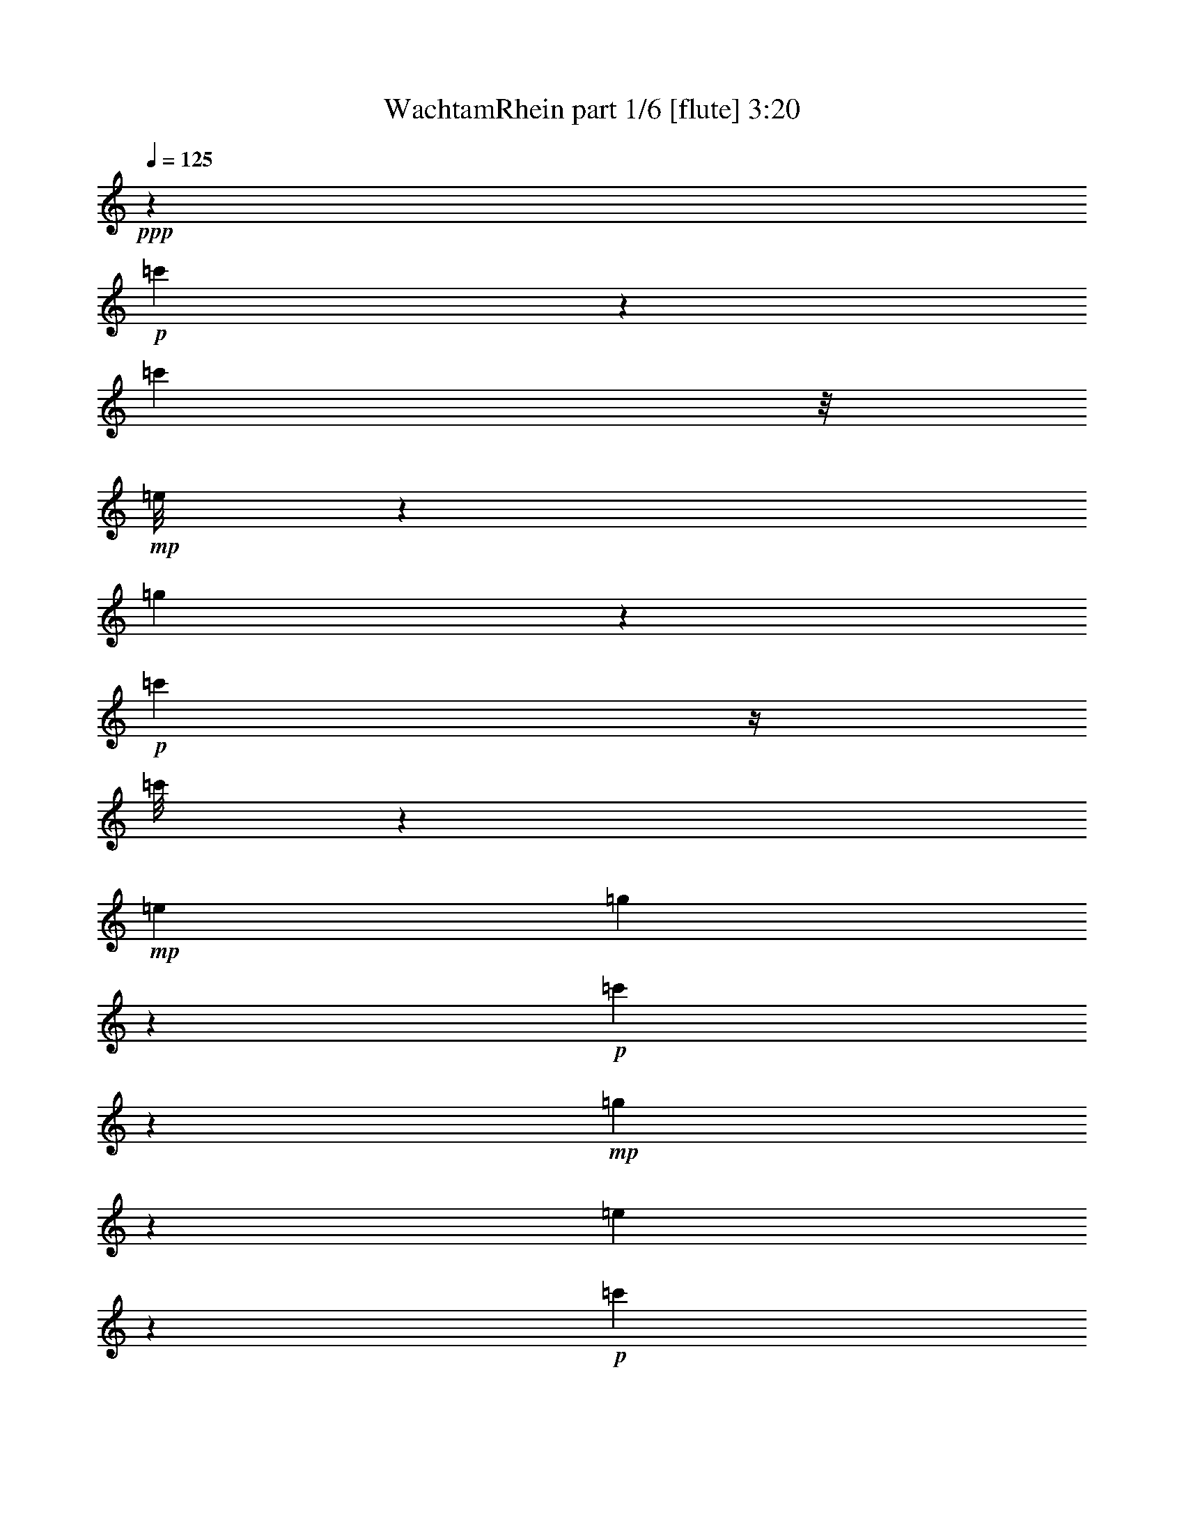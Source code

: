 % Produced with Bruzo's Transcoding Environment
% Transcribed by  Bruzo

X:1
T:  WachtamRhein part 1/6 [flute] 3:20
Z: Transcribed with BruTE 64
L: 1/4
Q: 125
K: C
+ppp+
z945/442
+p+
[=c'1059/3536]
z1541/6188
[=c'1559/12376]
z/8
+mp+
[=e/8]
z305/1768
[=g2705/3536]
z7445/24752
+p+
[=c'3239/12376]
z/4
[=c'/8]
z123/884
+mp+
[=e1025/3536]
[=g1341/1768]
z3803/12376
+p+
[=c'6317/24752]
z3243/12376
+mp+
[=g7437/24752]
z877/3536
[=e891/3536]
z469/1768
+p+
[=c'1051/3536]
z1555/6188
+mp+
[=g1539/6188]
z265/884
[=g3201/12376]
[=g3195/24752]
z229/1768
[=g647/3536]
z87/238
[=g375/1904]
z991/3094
+p+
[=c'5995/24752]
z1083/3536
[=c'29/221]
z/8
+mp+
[=e/8]
z37/272
[=g109/136]
z3271/12376
+p+
[=c'7381/24752]
z/4
[=c'/8]
z/8
+mp+
[=e/8]
z2151/12376
[=g18903/24752]
z267/884
[=g921/3536]
z/4
[=g/8]
z869/6188
[=g1025/3536]
[=g4819/24752]
z499/1547
[=g549/3094]
z9193/24752
+p+
[=c'3503/6188]
z20229/12376
[=c'7499/24752]
z6077/24752
[=c'3205/24752]
z/8
+mp+
[=e/8]
z1705/12376
[=g19795/24752]
z283/952
+p+
[=c'505/1904]
z/4
[=c'/8]
z/8
+mp+
[=e/8]
z4345/24752
[=g4715/6188]
z7519/24752
+p+
[=c'1601/6188]
z6399/24752
+mp+
[=g5977/24752]
z475/1547
[=e6323/24752]
z405/1547
+p+
[=c'7443/24752]
z6133/24752
+mp+
[=g6243/24752]
z410/1547
[=g1025/3536]
[=g1641/12376]
z15/119
[=g355/1904]
z8961/24752
[=g2481/12376]
z7841/24752
+p+
[=c'3041/12376]
z7495/24752
[=c'6401/24752]
+mp+
[=e3121/24752]
z193/1456
[=g293/364]
z6455/24752
+p+
[=c'1867/6188]
z6109/24752
[=c'3173/24752]
z/8
+mp+
[=e/8]
z1721/12376
[=g19763/24752]
z3695/12376
[=g6533/24752]
z/4
[=g/8]
z/8
[=g/8]
z547/3094
[=g2453/12376]
z7897/24752
[=g4479/24752]
z4549/12376
+p+
[=c'14107/24752]
z2883/1768
+mp+
[=e/4=g/4-]
+ppp+
[=g1847/6188-]
+mp+
[=e3201/12376=g3201/12376-]
[=e461/3536=g461/3536-]
+ppp+
[=g1587/12376]
+mp+
[=g1025/3536-]
[=e3201/12376=g3201/12376-]
[=g451/1768=c'451/1768]
+ppp+
[=e/8]
z485/3536
+mp+
[=e5/16=g5/16-]
+ppp+
[=g5841/24752-]
+mp+
[=e3201/12376=g3201/12376-]
[=e461/3536=g461/3536-]
+ppp+
[=g1587/12376]
+mp+
[=g1025/3536-]
[=e3201/12376=g3201/12376-]
[=g879/3536=c'879/3536]
+ppp+
[=e/8]
z333/1904
+mp+
[=g125/476]
z/4
[=g/8]
z489/3536
[=g1025/3536]
[=g917/3536]
z/4
[=g/8]
z47/272
[=g6401/24752]
[=g9433/24752]
z1685/12376
[=e10497/24752]
z/8
+p+
[=c'223/884]
z21377/24752
+mp+
[=e/4=g/4-]
+ppp+
[=g/4-]
+mp+
[=e/8=g/8-]
+ppp+
[=g3735/24752-]
+mp+
[=e250/1547=g250/1547-]
+ppp+
[=g3175/24752]
+mp+
[=g/4-]
[=e/8=g/8-]
[=g/4-=c'/4]
[=g161/884]
+ppp+
[=e6401/24752]
+mp+
[=e/4=g/4-]
+ppp+
[=g/4-]
+mp+
[=e/8=g/8-]
+ppp+
[=g161/884-]
+mp+
[=e461/3536=g461/3536-]
+ppp+
[=g3175/24752]
+mp+
[=g/4-]
[=e/8=g/8-]
[=g2147/12376-]
[=g3201/12376=c'3201/12376]
+ppp+
[=e1633/12376]
z3135/24752
+mp+
[=g6147/24752]
z3715/12376
[=g6401/24752]
[=g1593/12376]
z201/1547
[=g4519/24752]
z9057/24752
[=g2433/12376]
z7951/24752
+p+
[=c13707/24752=c'13707/24752]
z2596/1547
+mp+
[=e/4=g/4-]
+ppp+
[=g/4-]
+mp+
[=e/8=g/8-]
+ppp+
[=g161/884-]
+mp+
[=e461/3536=g461/3536-]
+ppp+
[=g1587/12376]
+mp+
[=g/4-]
[=e/8=g/8-]
[=g/4-=c'/4]
[=g161/884]
+ppp+
[=e3201/12376]
+mp+
[=e/4=g/4-]
+ppp+
[=g945/3536-]
+mp+
[=e1025/3536=g1025/3536-]
[=e461/3536=g461/3536-]
+ppp+
[=g1587/12376]
+mp+
[=g/4-]
[=e/8=g/8-]
[=g4295/24752-]
[=g6401/24752=c'6401/24752]
+ppp+
[=e3219/24752]
z3183/24752
+mp+
[=g6099/24752]
z7477/24752
[=g3201/12376]
[=g1569/12376]
z251/1904
[=g463/1904]
z3779/12376
[=g3271/24752]
z/8
[=g/8]
z209/1547
[=g5241/12376]
z/8
[=e9379/24752]
z101/728
+p+
[=c'435/1456]
z10113/12376
+mp+
[=e/4=g/4-]
+ppp+
[=g1847/6188-]
+mp+
[=e3201/12376=g3201/12376-]
[=e461/3536=g461/3536-]
+ppp+
[=g1587/12376]
+mp+
[=g1025/3536-]
[=e3201/12376=g3201/12376-]
[=g6339/24752=c'6339/24752]
+ppp+
[=e/8]
z1685/12376
+mp+
[=e5/16=g5/16-]
+ppp+
[=g5841/24752-]
+mp+
[=e3201/12376=g3201/12376-]
[=e461/3536=g461/3536-]
+ppp+
[=g1587/12376]
+mp+
[=g1025/3536-]
[=e3201/12376=g3201/12376-]
[=g3089/12376=c'3089/12376]
+ppp+
[=e/8]
z269/1547
+mp+
[=g6525/24752]
z/4
[=g/8]
z/8
[=g/8]
z4385/24752
[=g4897/24752]
z3953/12376
[=g2235/12376]
z4553/12376
+p+
[=c14099/24752=c'14099/24752]
z3793/3536
+mp+
[=g1069/3536]
z6327/24752
+p+
[=c'4993/6188]
z801/3094
+mp+
[=e19891/24752]
z811/3094
[=g7435/24752]
z3071/12376
[=g785/6188]
z/8
[=e/8]
z3475/24752
+p+
[=c'3677/12376]
z183/728
+mp+
[=e181/728]
z571/1904
[=g125/476]
z/4
[=g/8]
z1711/12376
[=g1025/3536]
[=g1605/6188]
z/4
[=g/8]
z1069/6188
[=g3201/12376]
+p+
[=c'9433/24752]
z1685/12376
+mp+
[=e5241/12376]
z/8
[=g6259/24752]
z1641/6188
[=g10453/24752]
z313/1768
+p+
[=c'2689/3536]
z7557/24752
+mp+
[=e9371/12376]
z1091/3536
[=g449/1768]
z931/3536
[=g1025/3536]
[=e3201/12376]
+p+
[=c'365/1456]
z81/272
+mp+
[=e9/34]
z893/3536
[=g875/3536]
z1863/6188
[=g6401/24752]
[=g113/884]
z1619/12376
[=g4497/24752]
z1297/3536
[=g173/884]
z1137/3536
+p+
[=c'10483/24752]
z/8
+mp+
[=e2351/6188]
z3399/24752
+p+
[=c'2631/6188]
z2265/3536
+mf+
[=E525/1768=c525/1768]
z/4
[=E163/884=c163/884]
[=E2263/12376=c2263/12376]
[=E4525/24752=c4525/24752]
[=E243/1768=c243/1768]
z1219/6188
[=E2203/12376=G2203/12376]
z4645/24752
[=E4637/24752=c4637/24752]
z2207/12376
+f+
[=c1217/6188=e1217/6188]
z487/3536
+mp+
[=G309/1768=c309/1768]
z675/3536
+f+
[=c651/3536=e651/3536]
z321/1768
+mf+
[=B171/884=g171/884]
z609/3536
+mp+
[=c31/221=a31/221]
z2403/12376
+mf+
[=d1119/6188=b1119/6188]
z4575/24752
+f+
[=e3127/12376=c'3127/12376]
z2875/3536
+mf+
[=d6595/6188=b6595/6188]
+f+
[=e6093/24752=c'6093/24752]
z1069/3536
[=e3163/12376=c'3163/12376]
[=e401/3094=c'401/3094]
z1555/12376
[=e1543/6188=c'1543/6188]
z10713/12376
+mf+
[=E1605/6188=G1605/6188]
z/4
[=E769/3094=G769/3094]
z/8
[=E4525/24752=G4525/24752]
[=E4793/24752=G4793/24752]
z2129/12376
[=C3477/24752=E3477/24752]
z4801/24752
[=E4481/24752=G4481/24752]
z2285/12376
[=E10091/12376=c10091/12376]
z6197/24752
+f+
[=c6595/6188=e6595/6188]
+mf+
[=E3049/12376=c3049/12376]
z3739/12376
[=E2263/12376=G2263/12376]
[=E5183/24752=G5183/24752]
z/8
[=E263/1456=G263/1456]
z1145/6188
[=C2351/12376=E2351/12376]
z4349/24752
[=E1693/12376=G1693/12376]
z1223/6188
[=E4965/6188=c4965/6188]
z6519/24752
+f+
[=c3437/3536=e3437/3536]
z/8
+mf+
[=B3275/12376=d3275/12376]
z/4
[=B4591/24752=d4591/24752]
[=B4525/24752=d4525/24752]
[=B2263/12376=d2263/12376]
[=B3375/24752=d3375/24752]
z2451/12376
+mp+
[=G1095/6188=B1095/6188]
z4671/24752
+mf+
[=B4611/24752=d4611/24752]
z555/3094
[=B18765/24752=g18765/24752]
z7615/24752
[=f26379/24752=b26379/24752]
[=B1557/6188=g1557/6188]
z7349/24752
[=d5027/24752=g5027/24752]
z/8
[=d2341/12376=g2341/12376]
[=d575/3094=g575/3094]
z4451/24752
[=B4831/24752=d4831/24752]
z1723/12376
[=d4289/24752=g4289/24752]
z2381/12376
[=g9995/12376=b9995/12376]
z3195/12376
[=d26379/24752=f26379/24752]
+f+
[=e7453/24752=c'7453/24752]
z1531/6188
[=e4525/24752=g4525/24752]
[=e2263/12376=g2263/12376]
[=e67/442=g67/442]
[=e2139/12376=g2139/12376]
z4773/24752
[=c4509/24752=e4509/24752]
z2271/12376
[=e1185/6188=g1185/6188]
z4311/24752
[=e9447/12376=c'9447/12376]
z7485/24752
[=e6595/6188=c'6595/6188]
[=e489/1904=c'489/1904]
z/4
[=e/4=g/4]
z/8
[=e569/3094=g569/3094]
[=e2365/12376=g2365/12376]
z4321/24752
[=c1707/12376=e1707/12376]
z304/1547
[=e2209/12376=g2209/12376]
z4633/24752
[=e20119/24752=c'20119/24752]
z1565/6188
[=e6595/6188=c'6595/6188]
+mf+
[=d355/1456=b355/1456]
z7541/24752
[=d2263/12376=b2263/12376]
[=d5183/24752=b5183/24752]
z/8
[=d551/3094=b551/3094]
z4643/24752
[=g4639/24752=b4639/24752]
z1103/6188
[=d2435/12376=g2435/12376]
z213/1547
[=B19797/24752=d19797/24752]
z1839/6188
[=c23285/24752^f23285/24752]
z/8
+f+
[=G324/1547=d324/1547=g324/1547]
z/8
+fff+
[=B,851/3536=d851/3536=g851/3536]
z/8
[=C4525/24752=d4525/24752=g4525/24752]
+mf+
[=d2263/12376=g2263/12376]
+fff+
[^C4859/24752=d4859/24752=g4859/24752]
z1709/12376
[=D4317/24752=B4317/24752=d4317/24752]
z2367/12376
[=B,1137/6188=G1137/6188=B1137/6188]
z4503/24752
+mf+
[=G,20249/24752=D20249/24752=G20249/24752]
z16377/12376
[=E1867/6188=G1867/6188]
z1527/6188
[=E2263/12376=G2263/12376]
[=E4525/24752=G4525/24752]
[=E67/442=G67/442]
[=E2147/12376=G2147/12376]
z4757/24752
[=C4525/24752=E4525/24752]
z2263/12376
[=E1189/6188=G1189/6188]
z4295/24752
[=E9455/12376=c9455/12376]
z3735/12376
+f+
[=c26379/24752=e26379/24752]
+mf+
[=E6373/24752=c6373/24752]
z/4
[=E/4=G/4]
z/8
[=E349/1904=G349/1904]
[=E365/1904=G365/1904]
z2153/12376
[=C3429/24752=E3429/24752]
z303/1547
[=E2217/12376=G2217/12376]
z4617/24752
[=E20135/24752=c20135/24752]
z6245/24752
+f+
[=c26379/24752=e26379/24752]
+mf+
[=B6051/24752=d6051/24752]
z3763/12376
[=B4525/24752=d4525/24752]
[=B324/1547=d324/1547]
z/8
[=B4423/24752=d4423/24752]
z89/476
+mp+
[=G179/952=B179/952]
z4397/24752
+mf+
[=B1669/12376=d1669/12376]
z4939/24752
[=B19813/24752=g19813/24752]
z6567/24752
[=f3437/3536=b3437/3536]
z/8
[=B3251/12376=g3251/12376]
z/4
[=d2319/12376=g2319/12376]
[=d2263/12376=g2263/12376]
[=d4525/24752=g4525/24752]
[=d375/1904=g375/1904]
z3403/24752
[=B1083/6188=d1083/6188]
z363/1904
[=d351/1904=g351/1904]
z33/182
[=g149/182=b149/182]
z6115/24752
[=d6595/6188=f6595/6188]
+f+
[=e1545/6188=c'1545/6188]
z1849/6188
[=e1245/6188=g1245/6188]
z/8
[=e4729/24752=g4729/24752]
[=e4553/24752=g4553/24752]
z173/952
[=c23/119=e23/119]
z251/1456
[=e51/364=g51/364]
z185/952
[=e767/952=c'767/952]
z6437/24752
[=e6595/6188=c'6595/6188]
[=e7405/24752=c'7405/24752]
z363/1456
[=e2263/12376=g2263/12376]
[=e4525/24752=g4525/24752]
[=e2263/12376=g2263/12376]
[=e3457/24752=g3457/24752]
z1205/6188
[=c2231/12376=e2231/12376]
z353/1904
[=e361/1904=g361/1904]
z2179/12376
[=e18847/24752=c'18847/24752]
z7533/24752
[=e26379/24752=c'26379/24752]
+mf+
[=d3155/12376=b3155/12376]
z/4
[=d/4=b/4]
z/8
[=d575/3094=b575/3094]
[=d2341/12376=b2341/12376]
z257/1456
[=g99/728=b99/728]
z4911/24752
[=d4371/24752=g4371/24752]
z45/238
[=B193/238=d193/238]
z1577/6188
[=c26379/24752^f26379/24752]
+f+
[=G1293/3536=d1293/3536=g1293/3536]
+ff+
[=B,2263/12376]
+mf+
[=d4525/24752=g4525/24752]
+fff+
[=C2263/12376=d2263/12376=g2263/12376]
+mf+
[=d67/442=g67/442]
+fff+
[^C545/3094=d545/3094=g545/3094]
z4691/24752
[=D4591/24752=B4591/24752=d4591/24752]
z1115/6188
[=B,2411/12376=G2411/12376=B2411/12376]
z3455/24752
+mf+
[=G,9875/12376=D9875/12376=G9875/12376]
z33783/24752
+mp+
[=B7537/3536=d7537/3536]
[=d26379/24752=f26379/24752]
[=G6595/6188=d6595/6188]
[=c9651/6188=e9651/6188]
z7753/24752
+p+
[=G3201/12376=c3201/12376]
+mp+
[=E13691/24752=G13691/24752]
z61/119
[=c3437/3536=e3437/3536]
z/8
[=B12757/24752=d12757/24752]
z/4
[=B/8=d/8]
z4341/24752
[^A811/3094^c811/3094]
z187/364
[=B1025/3536=d1025/3536]
[=B17/8=g17/8-]
[=c3149/6188=g3149/6188]
z7543/24752
[=c1643/12376=e1643/12376]
z779/6188
[=B3083/12376^d3083/12376]
z3453/6188
[=c3205/24752=e3205/24752]
z47/364
[=e813/1456=g813/1456]
z12559/24752
[=c26379/24752=e26379/24752]
[=B2967/1456=d2967/1456]
z/8
[=d23285/24752=f23285/24752]
z/8
[=G6595/6188=d6595/6188]
[=c38863/24752=e38863/24752]
z3747/12376
+p+
[=G3201/12376=c3201/12376]
+mp+
[=E12403/24752=G12403/24752]
z1747/3094
[=c6595/6188=e6595/6188]
[=B13789/24752=d13789/24752]
z/4
[=B/8=d/8]
z827/6188
[^A2987/12376^c2987/12376]
z9/16
[=B/8=d/8]
z3389/24752
[=d3407/6188^f3407/6188]
z12751/24752
+p+
[=c3437/3536=a3437/3536]
z/8
+mp+
[=B6347/12376=g6347/12376]
z6843/12376
[=B6425/24752=d6425/24752]
z13553/24752
+p+
[=G6401/24752=B6401/24752]
[=G,12533/24752=G12533/24752]
z20113/12376
+mp+
[=B7537/3536=d7537/3536]
[=d6595/6188=f6595/6188]
[=G26379/24752=d26379/24752]
[=c4987/3094=e4987/3094]
z3231/12376
+p+
[=G1025/3536=c1025/3536]
+mp+
[=E487/952=G487/952]
z13717/24752
[=c6595/6188=e6595/6188]
[=B12501/24752=d12501/24752]
z7477/24752
[=B6401/24752=d6401/24752]
[^A6233/24752^c6233/24752]
z13745/24752
[=B409/3094=d409/3094]
z1565/12376
[=B17/8=g17/8-]
[=c13887/24752=g13887/24752]
z/4
[=c/8=e/8]
z3371/24752
[=B3729/12376^d3729/12376]
z/2
[=c/8=e/8]
z863/6188
[=e13565/24752=g13565/24752]
z3397/6188
[=c23285/24752=e23285/24752]
z/8
[=B7537/3536=d7537/3536]
[=d6595/6188=f6595/6188]
[=G26379/24752=d26379/24752]
[=c2413/1547=e2413/1547]
z3875/12376
+p+
[=G6401/24752=c6401/24752]
+mp+
[=E13695/24752=G13695/24752]
z12685/24752
[=c3437/3536=e3437/3536]
z/8
[=B1595/3094=d1595/3094]
z/4
[=B/8=d/8]
z4337/24752
[^A1623/6188^c1623/6188]
z12713/24752
[=B1025/3536=d1025/3536]
[=d12599/24752^f12599/24752]
z265/476
+p+
[=c6595/6188=a6595/6188]
+mp+
[=B6219/12376=g6219/12376]
z13941/24752
[=B3085/12376=d3085/12376]
z863/1547
+p+
[=G3209/24752=B3209/24752]
z3193/24752
[=G,864/1547=G864/1547]
z12555/24752
+mp+
[=B,1427/1768=G1427/1768]
+mf+
[=C3201/24752=A3201/24752]
+mp+
[=D3201/24752=B3201/24752]
+mf+
[=E575/1904=c575/1904]
z6101/24752
+ff+
[=c3181/24752=e3181/24752]
z/8
[=c/8=e/8]
z101/728
[=c253/1456=e253/1456]
z2319/6188
[=c775/6188=e775/6188]
z23279/24752
[=c3057/12376=e3057/12376]
z439/1456
+mp+
[=G,/2-]
+ff+
[=G,95/364=c95/364=e95/364]
z7543/24752
+mf+
[=C/4-=E/4=c/4]
+mp+
[=C/4-]
+f+
[=C/8-=c/8=e/8]
+mp+
[=C161/884-]
+f+
[=C461/3536-=c461/3536=e461/3536]
[=C/4-=c/4=e/4]
+mp+
[=C1643/12376]
z813/3094
+f+
[=E3/16-=c3/16=e3/16]
+mf+
[=E8935/24752]
+mp+
[=G9313/24752]
z41/238
[=c505/1904=e505/1904]
z3119/12376
[=G9/16-]
+f+
[=G3069/12376=c3069/12376=e3069/12376]
z243/952
+mf+
[=E/4-=c/4]
[=E7389/24752-]
+f+
[=E6401/24752-=c6401/24752=e6401/24752]
[=E461/3536-=c461/3536=e461/3536]
[=E233/952-=c233/952=e233/952]
+mf+
[=E/8]
z447/1456
[=G/8-=B/8=d/8]
+mp+
[=G93/364]
z3385/24752
[=c10483/24752]
z/8
+mf+
[=A6243/24752=c6243/24752]
z2517/3094
[=A6163/24752=c6163/24752]
z3707/12376
+f+
[=d1829/3536]
+mf+
[=F3041/12376=A3041/12376]
z3747/12376
+ff+
[=e1829/3536]
+mp+
[=A3001/12376^c3001/12376]
z7575/24752
+f+
[=f1829/3536]
+mp+
[=A1867/6188=d1867/6188]
z1527/6188
+f+
[=d1829/3536]
+mf+
[=F1847/6188=c1847/6188]
z6189/24752
[=G,/4=c/4-]
[=c1847/6188-]
[=G,3201/12376=G3201/12376=c3201/12376-]
[=G,461/3536=G461/3536=c461/3536-]
[=c/4-=G,/4=G/4]
[=c1509/3536-]
[=G,30/221=G30/221=c30/221-]
[=c1349/3536]
+mp+
[=B1697/3094]
+p+
[=G,6373/24752=G6373/24752]
z3215/12376
+mf+
[=G9/16-]
[=G,2973/12376=G2973/12376]
z383/1456
+ff+
[=C5/16=G5/16=e5/16-]
[=e5841/24752-]
[=C3201/12376=G3201/12376=e3201/12376-]
[=C461/3536=G461/3536=e461/3536-]
[=e141/884-]
[=C541/3536=G541/3536=e541/3536-]
[=e527/1456]
+p+
[=C/8=G/8]
z/8
+ff+
[=e/8]
z4351/24752
+f+
[=d3239/12376]
z6325/24752
+p+
[=D3201/12376=G3201/12376]
+f+
[=d1025/3536]
+ff+
[^c6397/24752]
z3203/12376
+mp+
[=E583/3536=G583/3536]
z/8
+ff+
[^c6401/24752]
+f+
[=D/4=G/4=d/4-]
[=d/4-]
[=D/8=G/8=d/8-]
[=d161/884-]
[=D461/3536=G461/3536=d461/3536-]
[=d/4-=D/4=G/4]
[=d4895/12376-]
+fff+
[^F4133/24752=A4133/24752=d4133/24752-]
+f+
[=d9411/24752]
+p+
[=G/8=B/8]
z11659/12376
+f+
[=E9999/12376=G9999/12376=B9999/12376]
z6381/24752
[=C5995/24752=A5995/24752]
z9/16
[=C/8=A/8]
z421/3094
+mf+
[=D7461/24752=B7461/24752]
z/2
+f+
[=E/8=c/8]
z431/3094
+mf+
[=D13569/24752=B13569/24752]
z849/1547
+f+
[=D/2=A/2-]
[=A6527/24752]
z7477/24752
+mf+
[=G,/8=G/8-]
[=G5183/24752-]
[=B,4099/24752=G4099/24752-]
[=G619/3094-]
[=C2165/12376=G2165/12376-]
[=G4721/24752-]
[^C4561/24752=G4561/24752-]
[=G531/3536-]
[=D287/1768=G287/1768-]
[=G719/3536-]
[=B,607/3536=G607/3536-]
[=G343/1768]
+mp+
[=G,6285/24752]
z591/728
+mf+
[=G74/91]
z1563/6188
+ff+
[=D/4=F/4=d/4-]
+f+
[=d1847/6188-]
+ff+
[=D3201/12376=F3201/12376=d3201/12376-]
[=D461/3536=F461/3536=d461/3536-]
[=d1531/6188-=D1531/6188=F1531/6188]
+f+
[=d/8]
z7533/24752
+ff+
[=D/8=F/8=c/8-]
+mf+
[=c3195/12376]
z3319/24752
[=B5241/12376]
z/8
[=D3155/12376=F3155/12376]
z6493/24752
[=B9/16-]
+ff+
[=D5883/24752=F5883/24752=B5883/24752]
z3287/12376
+f+
[=C5/16=E5/16=c5/16-]
+mf+
[=c5841/24752-]
+f+
[=C3201/12376=E3201/12376=c3201/12376-]
[=C461/3536=E461/3536=c461/3536-]
+mf+
[=c141/884-]
+f+
[=C6495/24752=E6495/24752=c6495/24752]
z1577/6188
[=C/8=E/8=G/8-]
+mf+
[=G1517/6188]
z2207/12376
[=G9509/24752]
z1647/12376
+mp+
[=C1497/6188=E1497/6188]
z7589/24752
+mf+
[=G/2-]
+f+
[=C7881/24752=E7881/24752=G7881/24752]
z3061/12376
+fff+
[=G/4=B/4=f/4-]
[=f945/3536-]
[=G1025/3536=B1025/3536=f1025/3536-]
[=G461/3536=B461/3536=f461/3536-]
[=f/4-=G/4=B/4]
[=f395/3094]
z7403/24752
+ff+
[=G/8=B/8=e/8-]
[=e815/3094]
z3189/24752
+f+
[=d10483/24752]
z/8
+p+
[=F6439/24752=B6439/24752]
z1591/6188
+f+
[=d9/16-]
+ff+
[=F1503/6188=B1503/6188=d1503/6188]
z1611/6188
[=E5/16=c5/16=e5/16-]
[=e2921/12376-]
[=E6401/24752=c6401/24752=e6401/24752-]
[=E461/3536=c461/3536=e461/3536-]
[=e3175/24752-]
[=E3699/12376=c3699/12376=e3699/12376]
z3089/12376
+f+
[=E/8=G/8=d/8-]
[=d3099/12376]
z4285/24752
+mf+
[=C/4=G/4=c/4-]
[=c409/1547]
z3079/1904
+f+
[=C/4=E/4=G/4-]
+mf+
[=G/4-]
+f+
[=C/8=E/8=G/8-]
+mf+
[=G161/884-]
+f+
[=C461/3536=E461/3536=G461/3536-]
[=G/4-=C/4=E/4]
+mf+
[=G753/1904-]
+f+
[=C159/952=E159/952=G159/952-]
+mf+
[=G253/1904]
z181/728
[=G5241/12376]
z/8
+mp+
[=C6569/24752=E6569/24752]
z3117/12376
[^G13577/24752]
[=C811/3094=E811/3094]
z6315/24752
+ff+
[=C/4=F/4=A/4-]
+f+
[=A1847/6188-]
+ff+
[=C3201/12376=F3201/12376=A3201/12376-]
[=C461/3536=F461/3536=A461/3536-]
[=A6061/24752-=D6061/24752=F6061/24752]
+f+
[=A/8]
z1899/6188
+mf+
[=D/8=G/8=B/8-]
[=B6327/24752]
z1691/12376
[=c1697/3094]
+mp+
[=E6247/24752=G6247/24752]
z20133/24752
[=E3083/12376=G3083/12376]
z285/952
+fff+
[=C/4=E/4=c/4-]
+f+
[=c/4-]
+fff+
[=C/8=E/8=c/8-]
+f+
[=c3735/24752-]
+fff+
[=C250/1547=E250/1547=c250/1547-]
[=c/4-=C/4=E/4]
+f+
[=c3/8-]
+fff+
[=C/8=E/8=c/8-]
+f+
[=c263/1904]
z7571/24752
+ff+
[=d1829/3536-]
+fff+
[=D261/884=F261/884=d261/884-]
+ff+
[=d3135/6188]
z1633/6188
+fff+
[=D7391/24752=F7391/24752=d7391/24752-]
+ff+
[=d6185/24752]
+fff+
[^G,/4=E/4=e/4-]
[=e7389/24752-]
[^G,6401/24752=E6401/24752=e6401/24752-]
[^G,461/3536=E461/3536=e461/3536-]
[=e/4-^G,/4=E/4]
[=e1509/3536-]
[^G,30/221=E30/221=e30/221-]
[=e5755/6188-]
[^G,6373/24752=E6373/24752=e6373/24752-]
[=e6191/24752]
z13815/24752
+mp+
[^G,787/3094=E787/3094]
z6507/24752
+fff+
[=A,5/16=C5/16=c5/16-]
+f+
[=c2921/12376-]
+fff+
[=A,6401/24752=C6401/24752=c6401/24752-]
[=A,461/3536=C461/3536=c461/3536-]
+f+
[=c141/884-]
+fff+
[=A,541/3536=C541/3536=c541/3536-]
+f+
[=c161/442-]
+fff+
[=A,6135/24752=C6135/24752=c6135/24752]
z3721/12376
+f+
[=c1829/3536]
+p+
[=G,3027/12376=B,3027/12376]
z3761/12376
+f+
[=c1829/3536]
+mp+
[=F,2987/12376=A,2987/12376]
z7603/24752
+f+
[=E,/4=G,/4=c/4-]
[=c/4-]
+fff+
[=C/8=E/8=c/8-]
+f+
[=c161/884-]
+fff+
[=C461/3536=E461/3536=c461/3536-]
[=c/4-=C/4=E/4]
+f+
[=c1613/12376]
z6563/24752
+fff+
[=C3/16=E3/16=e3/16-]
[=e5813/24752]
z3123/24752
+ff+
[=g5241/12376]
z/8
+mp+
[=E3253/12376=G3253/12376]
z6297/24752
+f+
[=f9/16-]
+ff+
[=D6079/24752=F6079/24752=f6079/24752]
z3189/12376
[=E/4=G/4=e/4-]
[=e1847/6188-]
[=E3201/12376=G3201/12376=e3201/12376-]
[=E461/3536=G461/3536=e461/3536-]
[=e/4-=E/4=G/4]
[=e1509/3536-]
[=E783/3094=G783/3094=e783/3094]
z503/1904
+f+
[=d1697/3094-]
[=D6535/24752=G6535/24752=d6535/24752-]
[=d13/16-]
[=D449/1904=G449/1904=d449/1904]
z7473/24752
+mf+
[=C/4=G/4=c/4-]
[=c/4-]
[=C/8=G/8=c/8-]
[=c3735/24752-]
[=C250/1547=G250/1547=c250/1547-]
[=c/4-=C/4=G/4]
[=c3/8-]
[=C/8=G/8=c/8-]
[=c785/1768]
+p+
[=C6289/24752=c6289/24752]
z20091/24752
+mp+
[=G,20131/24752]
z781/3094
+mf+
[=C/4-=E/4=c/4]
+mp+
[=C7389/24752-]
+f+
[=C6401/24752-=c6401/24752=e6401/24752]
[=C461/3536-=c461/3536=e461/3536]
[=C383/1547-=c383/1547=e383/1547]
+mp+
[=C/8]
z7529/24752
+f+
[=E/8-=c/8=e/8]
+mf+
[=E3197/12376]
z15/112
+mp+
[=G10483/24752]
z/8
[=c6313/24752=e6313/24752]
z3245/12376
[=G9/16-]
+f+
[=G2943/12376=c2943/12376=e2943/12376]
z3285/12376
+mf+
[=E5/16-=c5/16]
[=E2921/12376-]
+f+
[=E6401/24752-=c6401/24752=e6401/24752]
[=E461/3536-=c461/3536=e461/3536]
+mf+
[=E141/884-]
+f+
[=E6499/24752=c6499/24752=e6499/24752]
z394/1547
+mf+
[=G/8-=B/8=d/8]
+mp+
[=G759/3094]
z4411/24752
[=c1189/3094]
z3291/24752
+mf+
[=A5991/24752=c5991/24752]
z5097/6188
[=A3729/12376=c3729/12376]
z6119/24752
+f+
[=d1829/3536]
+mf+
[=F7377/24752=A7377/24752]
z6199/24752
+ff+
[=e10483/24752]
z/8
+mp+
[=A6523/24752^c6523/24752]
z785/3094
+f+
[=f1697/3094]
+mp+
[=A379/1456=d379/1456]
z795/3094
+f+
[=d13577/24752]
+mf+
[=F3181/12376=c3181/12376]
z6441/24752
[=G,5/16=c5/16-]
[=c5841/24752-]
[=G,3201/12376=G3201/12376=c3201/12376-]
[=G,461/3536=G461/3536=c461/3536-]
[=c1587/12376-]
[=G,4561/24752=G4561/24752=c4561/24752-]
[=c161/442-]
[=G,30/221=G30/221=c30/221-]
[=c3561/12376]
z/8
+mp+
[=B1829/3536]
+p+
[=G,6121/24752=G6121/24752]
z466/1547
+mf+
[=G/2-]
[=G,6467/24752=G6467/24752]
z471/1547
+ff+
[=C/4=G/4=e/4-]
[=e/4-]
[=C/8=G/8=e/8-]
[=e161/884-]
[=C461/3536=G461/3536=e461/3536-]
[=e/4-=C/4=G/4]
[=e4895/12376]
+p+
[=C1025/3536=G1025/3536]
+ff+
[=e6401/24752]
+f+
[=d3113/12376]
z7351/24752
+p+
[=D6401/24752=G6401/24752]
+f+
[=d3265/24752]
z3137/24752
+ff+
[^c6145/24752]
z7431/24752
+mp+
[=E3201/12376=G3201/12376]
+ff+
[^c199/1547]
z3217/24752
+f+
[=D/4=G/4=d/4-]
[=d7389/24752-]
[=D6401/24752=G6401/24752=d6401/24752-]
[=D461/3536=G461/3536=d461/3536-]
[=d/4-=D/4=G/4]
[=d1509/3536-]
+fff+
[^F30/221=A30/221=d30/221-]
+f+
[=d9159/24752]
+p+
[=G/8=B/8]
z11785/12376
+f+
[=E9873/12376=G9873/12376=B9873/12376]
z7407/24752
[=C1629/6188=A1629/6188]
z61/119
[=C1025/3536=A1025/3536]
+mf+
[=D1609/6188=B1609/6188]
z6771/12376
+f+
[=E3201/12376=c3201/12376]
+mf+
[=D12543/24752=B12543/24752]
z3459/6188
+f+
[=D/2=A/2-]
[=A3911/12376]
z3091/12376
+mf+
[=G,3/16=G3/16-]
[=G315/1768-]
[=B,87/442=G87/442-]
[=G3405/24752-]
[=C2165/12376=G2165/12376-]
[=G4721/24752-]
[^C4561/24752=G4561/24752-]
[=G2245/12376-]
[=D599/3094=G599/3094-]
[=G249/1768-]
[=B,607/3536=G607/3536-]
[=G343/1768]
+mp+
[=G,6033/24752]
z10173/12376
+mf+
[=G4969/6188]
z813/3094
+ff+
[=D5/16=F5/16=d5/16-]
+f+
[=d5841/24752-]
+ff+
[=D3201/12376=F3201/12376=d3201/12376-]
[=D461/3536=F461/3536=d461/3536-]
+f+
[=d141/884-]
+ff+
[=D505/1904=F505/1904=d505/1904]
z3119/12376
[=D/8=F/8=c/8-]
+mf+
[=c3069/12376]
z543/3094
[=B9579/24752]
z31/238
[=D233/952=F233/952]
z7519/24752
[=B/2-]
+ff+
[=D1601/6188=F1601/6188=B1601/6188]
z447/1456
+f+
[=C/4=E/4=c/4-]
+mf+
[=c/4-]
+f+
[=C/8=E/8=c/8-]
+mf+
[=c161/884-]
+f+
[=C461/3536=E461/3536=c461/3536-]
[=c/4-=C/4=E/4]
+mf+
[=c95/728]
z410/1547
+f+
[=C3/16=E3/16=G3/16-]
+mf+
[=G727/3094]
z3119/24752
[=G9257/24752]
z270/1547
+mp+
[=C6509/24752=E6509/24752]
z3147/12376
+mf+
[=G9/16-]
+f+
[=C3041/12376=E3041/12376=G3041/12376]
z3187/12376
+fff+
[=G/4=B/4=f/4-]
[=f7389/24752-]
[=G6401/24752=B6401/24752=f6401/24752-]
[=G461/3536=B461/3536=f461/3536-]
[=f/4-=G/4=B/4]
[=f4455/24752]
z1527/6188
+ff+
[=G/8=B/8=e/8-]
[=e1567/6188]
z3441/24752
+f+
[=d5241/12376]
z3095/24752
+p+
[=F6187/24752=B6187/24752]
z7389/24752
+f+
[=d/2-]
+ff+
[=F3267/12376=B3267/12376=d3267/12376]
z3735/12376
[=E/4=c/4=e/4-]
[=e/4-]
[=E/8=c/8=e/8-]
[=e1867/12376-]
[=E4001/24752=c4001/24752=e4001/24752-]
[=e/4-=E/4=c/4]
[=e3359/24752]
z3215/12376
+f+
[=E/8=G/8=d/8-]
[=d7389/24752]
z/8
+mf+
[=C/4=G/4=c/4-]
[=c121/476]
z40279/24752
+f+
[=C/4=E/4=G/4-]
+mf+
[=G1847/6188-]
+f+
[=C3201/12376=E3201/12376=G3201/12376-]
[=C461/3536=E461/3536=G461/3536-]
[=G/4-=C/4=E/4]
+mf+
[=G1509/3536-]
+f+
[=C6397/24752=E6397/24752=G6397/24752]
z3203/12376
+mf+
[=G1697/3094]
+mp+
[=C6317/24752=E6317/24752]
z3243/12376
[^G13577/24752]
[=C1559/6188=E1559/6188]
z6567/24752
+ff+
[=C5/16=F5/16=A5/16-]
+f+
[=A5841/24752-]
+ff+
[=C3201/12376=F3201/12376=A3201/12376-]
[=C461/3536=F461/3536=A461/3536-]
+f+
[=A141/884-]
+ff+
[=D3251/12376=F3251/12376=A3251/12376]
z6301/24752
+mf+
[=D/8=G/8=B/8-]
[=B6075/24752]
z339/1904
[=c1829/3536]
+mp+
[=E5995/24752=G5995/24752]
z20385/24752
[=E7461/24752=G7461/24752]
z6115/24752
+fff+
[=C/4=E/4=c/4-]
+f+
[=c945/3536-]
+fff+
[=C1025/3536=E1025/3536=c1025/3536-]
[=C461/3536=E461/3536=c461/3536-]
[=c/4-=C/4=E/4]
+f+
[=c1509/3536-]
+fff+
[=C30/221=E30/221=c30/221-]
+f+
[=c3167/24752]
z1569/6188
+ff+
[=d13577/24752-]
+fff+
[=D3267/12376=F3267/12376=d3267/12376-]
+ff+
[=d768/1547]
z7557/24752
+fff+
[=D/4=F/4=d/4-]
+ff+
[=d409/3094]
z3343/24752
+fff+
[^G,5/16=E5/16=e5/16-]
[=e2921/12376-]
[^G,6401/24752=E6401/24752=e6401/24752-]
[^G,461/3536=E461/3536=e461/3536-]
[=e3175/24752-]
[^G,285/1547=E285/1547=e285/1547-]
[=e161/442-]
[^G,30/221=E30/221=e30/221-]
[=e5755/6188-]
[^G,6373/24752=E6373/24752=e6373/24752-]
[=e5939/24752]
z14067/24752
+mp+
[^G,1511/6188=E1511/6188]
z7533/24752
+fff+
[=A,/4=C/4=c/4-]
+f+
[=c/4-]
+fff+
[=A,/8=C/8=c/8-]
+f+
[=c161/884-]
+fff+
[=A,461/3536=C461/3536=c461/3536-]
[=c/4-=A,/4=C/4]
+f+
[=c3/8-]
+fff+
[=A,/8=C/8=c/8-]
+f+
[=c4843/24752]
z6147/24752
[=c1829/3536]
+p+
[=G,7349/24752=B,7349/24752]
z479/1904
+f+
[=c10483/24752]
z/8
+mp+
[=F,6495/24752=A,6495/24752]
z1577/6188
+f+
[=E,/4=G,/4=c/4-]
[=c1847/6188-]
+fff+
[=C3201/12376=E3201/12376=c3201/12376-]
[=C461/3536=E461/3536=c461/3536-]
[=c1517/6188-=C1517/6188=E1517/6188]
+f+
[=c/8]
z7589/24752
+fff+
[=C/8=E/8=e/8-]
[=e3167/12376]
z3375/24752
+ff+
[=g1697/3094]
+mp+
[=E3127/12376=G3127/12376]
z6549/24752
+f+
[=f9/16-]
+ff+
[=D5827/24752=F5827/24752=f5827/24752]
z7403/24752
[=E/4=G/4=e/4-]
[=e/4-]
[=E/8=G/8=e/8-]
[=e3735/24752-]
[=E250/1547=G250/1547=e250/1547-]
[=e/4-=E/4=G/4]
[=e3/8-]
[=E/8=G/8=e/8-]
[=e1713/12376]
z1891/6188
+f+
[=d1829/3536-]
[=D261/884=G261/884=d261/884-]
[=d3/4-]
[=D3953/12376=G3953/12376=d3953/12376]
z3089/12376
+pp+
[=C3/16-=c3/16]
[=C1117/3094-]
+mf+
[=C5183/24752-=G5183/24752]
[=C2263/12376-=G2263/12376]
+pp+
[=C/8-]
+mf+
[=C285/1547-=G285/1547]
+pp+
[=C3/16-]
+f+
[=C625/3536=A625/3536]
+p+
[=G/8-=g/8-]
+f+
[=G4917/24752=B4917/24752=g4917/24752]
z599/3094
+pp+
[=C3/16-=c3/16]
[=C1117/3094-]
+mf+
[=C4525/24752-=G4525/24752]
[=C324/1547-=G324/1547]
+pp+
[=C/8-]
+mf+
[=C285/1547-=G285/1547]
+pp+
[=C3/16-]
+f+
[=C1065/6188=A1065/6188]
+p+
[=G/8-=g/8-]
+f+
[=G/8=B/8-=g/8]
+mf+
[=B831/6188]
z131/952
+pp+
[=C/4-=c/4]
[=C7389/24752-]
+mf+
[=C4525/24752-=G4525/24752]
+f+
[=C2263/12376-=A2263/12376]
+mf+
[=C4525/24752-=B4525/24752]
[=C381/1768-=c381/1768]
+pp+
[=C1067/3536-]
+mf+
[=C2263/12376-=G2263/12376]
+f+
[=C4525/24752-=A4525/24752]
+mf+
[=C367/1768-=B367/1768]
[=C113/476=c113/476]
z8
z35/8

X:2
T:  WachtamRhein part 2/6 [clarinet] 3:20
Z: Transcribed with BruTE 64
L: 1/4
Q: 125
K: C
+ppp+
z945/442
+fff+
[=c1059/3536]
z1541/6188
[=c1559/12376]
z/8
[=e/8]
z305/1768
[=G2705/3536]
z7445/24752
[=c3239/12376]
z/4
[=c/8]
z123/884
[=e1025/3536]
[=G1341/1768]
z3803/12376
[=c6317/24752]
z3243/12376
[=g7437/24752]
z877/3536
[=e891/3536]
z469/1768
[=c1051/3536]
z1555/6188
[=g1539/6188]
z265/884
[=g3201/12376]
[=g3195/24752]
z229/1768
[=g647/3536]
z87/238
[=g375/1904]
z991/3094
[=c5995/24752]
z1083/3536
[=c29/221]
z/8
[=e/8]
z37/272
[=G109/136]
z3271/12376
[=c7381/24752]
z/4
[=c/8]
z/8
[=e/8]
z2151/12376
[=G18903/24752]
z267/884
[=g921/3536]
z/4
[=G/8]
z869/6188
[=G1025/3536]
[=G4819/24752]
z499/1547
[=G549/3094]
z9193/24752
[=c3503/6188]
z20229/12376
[=c7499/24752]
z6077/24752
[=c3205/24752]
z/8
[=e/8]
z1705/12376
[=G19795/24752]
z283/952
[=c505/1904]
z/4
[=c/8]
z/8
[=e/8]
z4345/24752
[=G4715/6188]
z7519/24752
[=c1601/6188]
z6399/24752
[=g5977/24752]
z475/1547
[=e6323/24752]
z405/1547
[=c7443/24752]
z6133/24752
[=g6243/24752]
z410/1547
[=g1025/3536]
[=g1641/12376]
z15/119
[=g355/1904]
z8961/24752
[=g2481/12376]
z7841/24752
[=c3041/12376]
z7495/24752
[=c6401/24752]
[=e3121/24752]
z193/1456
[=G293/364]
z6455/24752
[=c1867/6188]
z6109/24752
[=c3173/24752]
z/8
[=e/8]
z1721/12376
[=G19763/24752]
z3695/12376
[=g6533/24752]
z/4
[=G/8]
z/8
[=G/8]
z547/3094
[=G2453/12376]
z7897/24752
[=G4479/24752]
z4549/12376
[=c14107/24752]
z2883/1768
[=G/4-=e/4]
+f+
[=G1847/6188-]
+fff+
[=G3201/12376-=e3201/12376]
[=G461/3536-=e461/3536]
+f+
[=G1587/12376]
+fff+
[=g1025/3536-]
[=e3201/12376=g3201/12376-]
[=c451/1768=g451/1768]
[=e/8]
z485/3536
[=G5/16-=e5/16]
+f+
[=G5841/24752-]
+fff+
[=G3201/12376-=e3201/12376]
[=G461/3536-=e461/3536]
+f+
[=G1587/12376]
+fff+
[=g1025/3536-]
[=e3201/12376=g3201/12376-]
[=c879/3536=g879/3536]
[=e/8]
z333/1904
[=G125/476]
z/4
[=G/8]
z489/3536
[=G1025/3536]
[=G917/3536]
z/4
[=G/8]
z47/272
[=G6401/24752]
[=G9433/24752]
z1685/12376
[=e10497/24752]
z/8
[=c223/884]
z21377/24752
[=G/4-=e/4]
+f+
[=G/4-]
+fff+
[=G/8-=e/8]
+f+
[=G3735/24752-]
+fff+
[=G250/1547-=e250/1547]
+f+
[=G3175/24752]
+fff+
[=g/4-]
[=e/8=g/8-]
[=g/4-=c/4]
[=g161/884]
[=e6401/24752]
[=G/4-=e/4]
+f+
[=G/4-]
+fff+
[=G/8-=e/8]
+f+
[=G161/884-]
+fff+
[=G461/3536-=e461/3536]
+f+
[=G3175/24752]
+fff+
[=g/4-]
[=e/8=g/8-]
[=g2147/12376-]
[=c3201/12376=g3201/12376]
[=e1633/12376]
z3135/24752
[=G6147/24752]
z3715/12376
[=G6401/24752]
[=G1593/12376]
z201/1547
[=G4519/24752]
z9057/24752
[=G2433/12376]
z7951/24752
[=C13707/24752=c13707/24752]
z2596/1547
[=G/4-=e/4]
+f+
[=G/4-]
+fff+
[=G/8-=e/8]
+f+
[=G161/884-]
+fff+
[=G461/3536-=e461/3536]
+f+
[=G1587/12376]
+fff+
[=g/4-]
[=e/8=g/8-]
[=g/4-=c/4]
[=g161/884]
[=e3201/12376]
[=G/4-=e/4]
+f+
[=G945/3536-]
+fff+
[=G1025/3536-=e1025/3536]
[=G461/3536-=e461/3536]
+f+
[=G1587/12376]
+fff+
[=g/4-]
[=e/8=g/8-]
[=g4295/24752-]
[=c6401/24752=g6401/24752]
[=e3219/24752]
z3183/24752
[=G6099/24752]
z7477/24752
[=G3201/12376]
[=G1569/12376]
z251/1904
[=G463/1904]
z3779/12376
[=G3271/24752]
z/8
[=G/8]
z209/1547
[=G5241/12376]
z/8
[=e9379/24752]
z101/728
[=c435/1456]
z10113/12376
[=G/4-=e/4]
+f+
[=G1847/6188-]
+fff+
[=G3201/12376-=e3201/12376]
[=G461/3536-=e461/3536]
+f+
[=G1587/12376]
+fff+
[=g1025/3536-]
[=e3201/12376=g3201/12376-]
[=c6339/24752=g6339/24752]
[=e/8]
z1685/12376
[=G5/16-=e5/16]
+f+
[=G5841/24752-]
+fff+
[=G3201/12376-=e3201/12376]
[=G461/3536-=e461/3536]
+f+
[=G1587/12376]
+fff+
[=g1025/3536-]
[=e3201/12376=g3201/12376-]
[=c3089/12376=g3089/12376]
[=e/8]
z269/1547
[=G6525/24752]
z/4
[=G/8]
z/8
[=G/8]
z4385/24752
[=G4897/24752]
z3953/12376
[=G2235/12376]
z4553/12376
[=C14099/24752=c14099/24752]
z3793/3536
[=G1069/3536]
z6327/24752
[=c4993/6188]
z801/3094
[=e19891/24752]
z811/3094
[=g7435/24752]
z3071/12376
[=g785/6188]
z/8
[=e/8]
z3475/24752
[=c3677/12376]
z183/728
[=e181/728]
z571/1904
[=G125/476]
z/4
[=G/8]
z1711/12376
[=G1025/3536]
[=G1605/6188]
z/4
[=G/8]
z1069/6188
[=G3201/12376]
[=c9433/24752]
z1685/12376
[=e5241/12376]
z/8
[=G6259/24752]
z1641/6188
[=G10453/24752]
z313/1768
[=c2689/3536]
z7557/24752
[=e9371/12376]
z1091/3536
[=g449/1768]
z931/3536
[=g1025/3536]
[=e3201/12376]
[=c365/1456]
z81/272
[=e9/34]
z893/3536
[=G875/3536]
z1863/6188
[=G6401/24752]
[=G113/884]
z1619/12376
[=G4497/24752]
z1297/3536
[=G173/884]
z1137/3536
[=c10483/24752]
z/8
[=e2351/6188]
z3399/24752
[=c2631/6188]
z8
z8
z8
z8
z8
z8
z8
z8
z8
z8
z8
z8
z8
z8
z8
z8
z8
z8
z8
z8
z39449/12376
+f+
[=g290/1547]
z1117/3094
[=g3201/12376]
[=g1613/12376]
z3175/24752
[=g30859/24752]
z1143/6188
[=g2355/12376]
z4341/24752
[=g1697/12376]
z4883/24752
[=g4399/24752]
z1163/6188
[=g2315/12376]
z4421/24752
[=g4861/24752]
z201/1456
+mp+
[=g109/364]
z98879/24752
+mf+
[=g2385/12376=b2385/12376]
z5/16
[=g/8=b/8]
z4379/24752
[=g3201/12376=b3201/12376]
[=g1571/12376=b1571/12376]
z9661/24752
[=g2131/12376=b2131/12376]
z3/8
[=g/8=b/8]
z129609/24752
+ff+
[=d6527/24752]
z19853/24752
+mp+
[=g4899/24752]
z5/16
[=g/8]
z869/6188
[=g1025/3536]
[=g409/3094]
z3/8
[=g/8]
z2683/6188
[=g6285/24752]
z23237/12376
[=g4577/24752]
z8999/24752
[=g3201/12376]
[=g3163/24752]
z1619/12376
[=g7699/6188]
z4635/24752
[=g4647/24752]
z1101/6188
[=g2439/12376]
z3399/24752
[=g271/1547]
z4715/24752
[=g4567/24752]
z1121/6188
[=g2399/12376]
z435/3094
+f+
[=c'4255/24752]
z1199/6188
+mf+
[=g2243/12376]
z4565/24752
+f+
[=c'4717/24752]
z2167/12376
+ff+
[=e3401/24752]
z1219/6188
+mf+
[=g2203/12376]
z4645/24752
+ff+
[=e4637/24752]
z2207/12376
+f+
[=c1217/6188]
z2689/3094
+mf+
[=e4787/24752]
z2699/3094
+mp+
[=g4707/24752]
z506/1547
[=g1025/3536]
[=g3293/24752]
z3109/24752
[=g30925/24752]
z265/1456
[=g281/1456]
z2137/12376
[=g3461/24752]
z4817/24752
[=g4465/24752]
z2293/12376
[=g587/3094]
z335/1904
[=g65/476]
z4897/24752
+f+
[=c'4385/24752]
z2333/12376
+mf+
[=g577/3094]
z4435/24752
+f+
[=c'4847/24752]
z3431/24752
+ff+
[=e269/1547]
z4747/24752
+mf+
[=g4535/24752]
z1129/6188
+ff+
[=e2383/12376]
z4285/24752
+f+
[=c1725/12376]
z4827/24752
+mf+
[=G4455/24752]
z1149/6188
+f+
[=c2343/12376]
z4365/24752
+mf+
[=E1685/12376]
z1227/6188
[=G2187/12376]
z4677/24752
[=E4605/24752]
z171/952
[=C491/1904]
z8
z126505/24752
+fff+
[=e6401/24752]
[=e95/728]
z61/476
[=e1187/952]
z571/3094
[=e2357/12376]
z4337/24752
[=e1699/12376]
z305/1547
[=e2201/12376]
z4649/24752
[=e4633/24752]
z2209/12376
[=e304/1547]
z3413/24752
+mf+
[=e927/3094]
z8
z3189/12376
+f+
[=g4451/24752]
z9125/24752
[=g3251/24752]
z/8
[=g/8]
z841/6188
[=g15335/12376]
z4761/24752
[=g4521/24752]
z2265/12376
[=g297/1547]
z4299/24752
[=g859/6188]
z4841/24752
[=g4441/24752]
z2305/12376
[=g292/1547]
z4379/24752
+mf+
[=c'4903/24752]
z5/16
[=c'/8]
z3473/24752
[=c'1025/3536]
[=c'3275/24752]
z3/8
[=c'/8]
z1341/3094
[=c'6289/24752]
z8
z82891/12376
+f+
[=g1097/6188]
z2297/6188
[=g797/6188]
z/8
[=g/8]
z3427/24752
[=g30607/24752]
z603/3094
[=g2229/12376]
z4593/24752
[=g4689/24752]
z2181/12376
[=g3373/24752]
z613/3094
[=g2189/12376]
z4673/24752
[=g4609/24752]
z2221/12376
+mp+
[=g6387/24752]
z99131/24752
+mf+
[=g2259/12376=b2259/12376]
z9059/24752
[=g6401/24752=b6401/24752]
[=g194/1547=b194/1547]
z/8
[=g/8=b/8]
z411/952
[=g249/1904=b249/1904]
z3/8
[=g/8=b/8]
z129861/24752
+ff+
[=d6275/24752]
z20105/24752
+mp+
[=g4647/24752]
z8929/24752
[=g3201/12376]
[=g3233/24752]
z/8
[=g/8]
z621/1456
[=g99/728]
z9437/24752
[=g6033/24752]
z23363/12376
[=g367/1547]
z963/3094
[=g3125/24752]
z/8
[=g/8]
z41/238
[=g1145/952]
z4887/24752
[=g4395/24752]
z291/1547
[=g2313/12376]
z4425/24752
[=g4857/24752]
z855/6188
[=g4315/24752]
z296/1547
[=g2273/12376]
z265/1456
+f+
[=c'281/1456]
z2137/12376
+mf+
[=g3461/24752]
z4817/24752
+f+
[=c'4465/24752]
z2293/12376
+ff+
[=e587/3094]
z335/1904
+mf+
[=g65/476]
z4897/24752
+ff+
[=e4385/24752]
z2333/12376
+f+
[=c577/3094]
z5441/6188
+mf+
[=e4535/24752]
z5461/6188
+mp+
[=g4455/24752]
z4561/12376
[=g1627/12376]
z/8
[=g/8]
z3361/24752
[=g30673/24752]
z4757/24752
[=g4525/24752]
z2263/12376
[=g1189/6188]
z4295/24752
[=g215/1547]
z2419/12376
[=g1111/6188]
z271/1456
[=g275/1456]
z547/3094
+f+
[=c'3359/24752]
z2459/12376
+mf+
[=g1091/6188]
z4687/24752
+f+
[=c'4595/24752]
z557/3094
+ff+
[=e2413/12376]
z863/6188
+mf+
[=g4283/24752]
z298/1547
+ff+
[=e2257/12376]
z349/1904
+f+
[=c365/1904]
z2153/12376
+mf+
[=G3429/24752]
z303/1547
+f+
[=c2217/12376]
z4617/24752
+mf+
[=E4665/24752]
z129/728
[=G197/1456]
z4929/24752
[=E4353/24752]
z2349/12376
[=C6131/24752]
z8
z126757/24752
+fff+
[=e3191/24752]
z/8
[=e/8]
z214/1547
[=e15305/12376]
z1205/6188
[=e2231/12376]
z353/1904
[=e361/1904]
z2179/12376
[=e3377/24752]
z377/1904
[=e337/1904]
z2335/12376
[=e1153/6188]
z4439/24752
+mf+
[=e3195/12376]
z8
z7403/24752
+f+
[=g4973/24752]
z5/16
[=g/8]
z3403/24752
[=g1025/3536]
[=g31191/24752]
z1733/12376
[=g4269/24752]
z2391/12376
[=g1125/6188]
z4551/24752
[=g4731/24752]
z270/1547
[=g3415/24752]
z11/56
[=g5/28]
z4631/24752
+mf+
[=c'4651/24752]
z35305/24752
+p+
[=g4917/24752]
z3943/12376
+mf+
[=c'6037/24752]
z33919/24752
+p+
[=g1189/6188]
z619/1904
+mf+
[=c'571/1904]
z9865/12376
[=c'6569/24752]
z19811/24752
[=c'811/3094]
z8
z35/8

X:3
T:  WachtamRhein part 3/6 [horn] 3:20
Z: Transcribed with BruTE 64
L: 1/4
Q: 125
K: C
+ppp+
z8
z8
z8
z8
z8
z8
z8
z8
z8
z8
z14061/1768
z/8
+fff+
[=E525/1768=G525/1768=c525/1768]
z/4
[=E163/884=G163/884=c163/884]
[=E2263/12376=G2263/12376=c2263/12376]
[=E4525/24752=G4525/24752=c4525/24752]
[=E243/1768=G243/1768=c243/1768]
z1219/6188
[=E2203/12376=G2203/12376]
z4645/24752
[=E4637/24752=G4637/24752=c4637/24752]
z2207/12376
[=E1217/6188=G1217/6188=c1217/6188=e1217/6188]
z487/3536
[=E309/1768=G309/1768=c309/1768]
z675/3536
[=G651/3536=c651/3536=e651/3536]
z321/1768
[=B171/884=d171/884=g171/884]
z609/3536
[=c31/221=e31/221=a31/221]
z2403/12376
[=d1119/6188=f1119/6188=g1119/6188=b1119/6188]
z4575/24752
[=e3127/12376=g3127/12376=c'3127/12376]
z2875/3536
[=d6595/6188=f6595/6188=g6595/6188=b6595/6188]
[=e6093/24752=g6093/24752=c'6093/24752]
z1069/3536
[=e3163/12376=g3163/12376=c'3163/12376]
[=e401/3094=g401/3094=c'401/3094]
z1555/12376
[=e1543/6188=g1543/6188=c'1543/6188]
z10713/12376
[=E32603/12376=G32603/12376=c32603/12376]
[=G/4=c/4=E/4]
z/8
[=E2325/12376=G2325/12376=c2325/12376]
[=G579/3094=c579/3094=e579/3094]
z4419/24752
[=E4863/24752=G4863/24752=c4863/24752]
z3415/24752
[=G270/1547=c270/1547=e270/1547]
z4731/24752
[=E66335/24752=G66335/24752=c66335/24752]
[=G2263/12376=c2263/12376]
[=E4525/24752=G4525/24752=c4525/24752]
[=E67/442=G67/442=c67/442]
[=G2155/12376=c2155/12376=e2155/12376]
z4741/24752
[=E4541/24752=G4541/24752=c4541/24752]
z2255/12376
[=G1193/6188=c1193/6188=e1193/6188]
z4279/24752
[=B8167/3094=d8167/3094=g8167/3094]
[=B6183/24752=d6183/24752=g6183/24752=G6183/24752]
z/8
[=G2263/12376=c2263/12376=e2263/12376]
[=G4761/24752=d4761/24752=f4761/24752]
z165/952
[=G265/1904=c265/1904=e265/1904]
z302/1547
[=F2225/12376=B2225/12376=d2225/12376]
z4601/24752
[=B57279/24752=d57279/24752=g57279/24752]
z4531/24752
[=G4751/24752=d4751/24752=f4751/24752]
z1075/6188
[=G3435/24752=c3435/24752=e3435/24752]
z4843/24752
[=G4439/24752=B4439/24752=d4439/24752]
z1153/6188
[=G2335/12376=c2335/12376=e2335/12376]
z337/1904
[=F129/952=B129/952=d129/952]
z4923/24752
[=E66239/24752=G66239/24752=c66239/24752]
[=G2311/12376=c2311/12376]
[=E2263/12376=G2263/12376=c2263/12376]
[=E4525/24752=G4525/24752=c4525/24752]
[=G209/1547=c209/1547=e209/1547]
z2467/12376
[=E1087/6188=G1087/6188=c1087/6188]
z4703/24752
[=G4579/24752=c4579/24752=e4579/24752]
z43/238
[=E63241/24752=G63241/24752=c63241/24752]
z/8
[=G1249/6188=c1249/6188=E1249/6188]
z/8
[=E4713/24752=G4713/24752=c4713/24752]
[=G4569/24752=c4569/24752=e4569/24752]
z2241/12376
[=E300/1547=G300/1547=c300/1547]
z1739/12376
[=G4257/24752=c4257/24752=e4257/24752]
z141/728
[=G66335/24752=B66335/24752=d66335/24752]
[=G2263/12376=B2263/12376=d2263/12376]
[=G4525/24752=B4525/24752=d4525/24752]
[=G2263/12376=B2263/12376=d2263/12376]
[=A3473/24752=c3473/24752=e3473/24752]
z1201/6188
[=G2239/12376=B2239/12376=d2239/12376]
z269/1456
[=A277/1456=c277/1456^f277/1456]
z167/952
[=B5021/1904=d5021/1904=g5021/1904]
[=G,/4=G/4]
z/8
[=G,573/3094=G573/3094]
[=G,2349/12376=G2349/12376]
z4353/24752
[=G,1691/12376=G1691/12376]
z4983/24752
[=G,4299/24752=G4299/24752]
z1227/6188
[=E33127/12376=G33127/12376=c33127/12376]
[=G271/1456=c271/1456]
[=E4525/24752=G4525/24752=c4525/24752]
[=E2263/12376=G2263/12376=c2263/12376]
[=G3359/24752=c3359/24752=e3359/24752]
z2459/12376
[=E1091/6188=G1091/6188=c1091/6188]
z4687/24752
[=G4595/24752=c4595/24752=e4595/24752]
z557/3094
[=E31621/12376=G31621/12376=c31621/12376]
z/8
[=G5011/24752=c5011/24752=E5011/24752]
z/8
[=E2349/12376=G2349/12376=c2349/12376]
[=G573/3094=c573/3094=e573/3094]
z4467/24752
[=E4815/24752=G4815/24752=c4815/24752]
z1731/12376
[=G4273/24752=c4273/24752=e4273/24752]
z2389/12376
[=B4146/1547=d4146/1547=g4146/1547]
[=B4525/24752=d4525/24752=g4525/24752]
[=G2263/12376=B2263/12376=d2263/12376]
[=G67/442=c67/442=e67/442]
[=G2131/12376=d2131/12376=f2131/12376]
z4789/24752
[=G4493/24752=c4493/24752=e4493/24752]
z2279/12376
[=F1181/6188=B1181/6188=d1181/6188]
z4327/24752
[=B57553/24752=d57553/24752=g57553/24752]
z4257/24752
[=G1739/12376=d1739/12376=f1739/12376]
z4799/24752
[=G4483/24752=c4483/24752=e4483/24752]
z571/3094
[=G2357/12376=B2357/12376=d2357/12376]
z4337/24752
[=G1699/12376=c1699/12376=e1699/12376]
z305/1547
[=F2201/12376=B2201/12376=d2201/12376]
z4649/24752
[=E66335/24752=G66335/24752=c66335/24752]
[=G2263/12376=c2263/12376]
[=E5183/24752=G5183/24752=c5183/24752]
z/8
[=G549/3094=c549/3094=e549/3094]
z4659/24752
[=E4623/24752=G4623/24752=c4623/24752]
z1107/6188
[=G2427/12376=c2427/12376=e2427/12376]
z214/1547
[=E66191/24752=G66191/24752=c66191/24752]
[=G6101/24752=c6101/24752=E6101/24752]
z/8
[=E2263/12376=G2263/12376=c2263/12376]
[=G4843/24752=c4843/24752=e4843/24752]
z101/728
[=E253/1456=G253/1456=c253/1456]
z2375/12376
[=G1133/6188=c1133/6188=e1133/6188]
z4519/24752
[=G31621/12376=B31621/12376=d31621/12376]
z/8
[=G1237/6188=B1237/6188=d1237/6188]
z/8
[=G4761/24752=B4761/24752=d4761/24752]
[=A4521/24752=c4521/24752=e4521/24752]
z2265/12376
[=G297/1547=B297/1547=d297/1547]
z4299/24752
[=A859/6188=c859/6188^f859/6188]
z4841/24752
[=B66321/24752=d66321/24752=g66321/24752]
z/4
[=B/8=d/8=g/8]
z4309/24752
[=A815/3094=c815/3094^d815/3094^f815/3094]
z12685/24752
[=B1025/3536=d1025/3536=g1025/3536]
[=d6439/24752=f6439/24752=a6439/24752]
z13539/24752
[=e6401/24752=g6401/24752]
[=d6359/24752=f6359/24752]
z13619/24752
[=c3201/12376=e3201/12376]
[=B3139/12376=d3139/12376]
z3425/6188
[=B,6401/24752=G6401/24752]
[=C3099/12376=A3099/12376]
z265/476
[=D249/1904=B249/1904]
z3165/24752
[=E6117/24752=c6117/24752]
z13861/24752
[=D789/6188=B789/6188]
z3245/24752
[=E6037/24752=c6037/24752]
z9/16
[=c/8=e/8]
z1663/12376
[=e7503/24752=g7503/24752]
z/2
+ff+
[=c/8=e/8]
z131/952
[=B571/1904^d571/1904]
z/2
[=c/8=e/8]
z1065/6188
+fff+
[=B6429/3094=d6429/3094=f6429/3094=g6429/3094]
z21305/24752
[=B3201/12376=d3201/12376]
[^A6327/24752^c6327/24752]
z803/1456
[=B6401/24752=d6401/24752]
+ff+
[=c52657/24752=e52657/24752=g52657/24752]
z1255/1547
+fff+
[=c3125/24752=e3125/24752=g3125/24752]
z3277/24752
[=A6005/24752=c6005/24752^d6005/24752^f6005/24752]
z9/16
[=c/8=e/8=g/8]
z3357/24752
[=d467/1547=f467/1547=a467/1547]
z/2
[=e/8=g/8]
z1719/12376
[=d7391/24752=f7391/24752]
z/2
[=c/8=e/8]
z1073/6188
[=B6537/24752=d6537/24752]
z/2
[=B,/8=G/8]
z1093/6188
[=C6457/24752=A6457/24752]
z3187/6188
[=D1025/3536=B1025/3536]
[=E797/3094=c797/3094]
z6801/12376
[=D6401/24752=B6401/24752]
[=E787/3094=c787/3094]
z6841/12376
[=c3201/12376=e3201/12376]
[=e6215/24752=g6215/24752]
z13763/24752
[=c1627/12376=e1627/12376]
z3147/24752
[=B6135/24752^d6135/24752]
z13843/24752
[=c1587/12376=e1587/12376]
z807/6188
[=B3279/1547=d3279/1547]
z13/16
[=A/8=c/8]
z3469/24752
[=G460/1547=B460/1547]
z/2
[=C/8=D/8^F/8=A/8]
z4323/24752
[=B,51369/24752=D51369/24752=G51369/24752]
z2671/3094
[=B3201/12376=d3201/12376=g3201/12376]
[=A783/3094=c783/3094^d783/3094^f783/3094]
z6857/12376
[=B3303/24752=d3303/24752=g3303/24752]
z1549/12376
[=d773/3094=f773/3094=a773/3094]
z6897/12376
[=e3223/24752=g3223/24752]
z187/1456
[=d359/1456=f359/1456]
z13875/24752
[=c1571/12376=e1571/12376]
z3259/24752
[=B6023/24752=d6023/24752]
z9/16
[=B,/8=G/8]
z835/6188
[=C7489/24752=A7489/24752]
z/2
[=D/8=B/8]
z855/6188
[=E7409/24752=c7409/24752]
z/2
[=D/8=B/8]
z2137/12376
[=E6555/24752=c6555/24752]
z/2
[=c/8=e/8]
z335/1904
[=e249/952=g249/952]
z6365/12376
+ff+
[=c1025/3536=e1025/3536]
[=B3197/12376^d3197/12376]
z849/1547
[=c3201/12376=e3201/12376]
+fff+
[=B52723/24752=d52723/24752=f52723/24752=g52723/24752]
z10007/12376
[=B3191/24752=d3191/24752]
z1605/12376
[^A759/3094^c759/3094]
z409/728
[=B183/1456=d183/1456]
z3291/24752
+ff+
[=c52401/24752=e52401/24752=g52401/24752]
z13/16
+fff+
[=c/8=e/8=g/8]
z2153/12376
[=A6523/24752=c6523/24752^d6523/24752^f6523/24752]
z/2
[=c/8=e/8=g/8]
z129/728
[=d379/1456=f379/1456=a379/1456]
z6381/12376
[=e1025/3536=g1025/3536]
[=d3181/12376=f3181/12376]
z851/1547
[=c6401/24752=e6401/24752]
[=B3141/12376=d3141/12376]
z856/1547
[=B,3201/12376=G3201/12376]
[=C477/1904=A477/1904]
z13777/24752
[=D405/3094=B405/3094]
z3161/24752
[=E6121/24752=c6121/24752]
z13857/24752
[=D395/3094=B395/3094]
z1621/12376
[=E755/3094=c755/3094]
z9/16
[=c/8=e/8]
z1661/12376
[=e745/3094=g745/3094]
z9/16
[=c/8=e/8]
z3403/24752
[=B3713/12376^d3713/12376]
z/2
[=c/8=e/8]
z4257/24752
[=B51435/24752=d51435/24752]
z10651/12376
[=A6401/24752=c6401/24752]
[=G487/1904=B487/1904]
z13647/24752
[=C3201/12376=D3201/12376^F3201/12376=A3201/12376]
[=B,13165/6188=D13165/6188=G13165/6188]
z13239/12376
[=B,1427/1768=D1427/1768=G1427/1768]
[=C3201/24752=A3201/24752]
[=D3201/24752=B3201/24752]
[=E575/1904=G575/1904=c575/1904]
z4261/1456
[=C,277/364=E,277/364=G,277/364]
z7543/24752
[=E,32679/24752=G,32679/24752=C32679/24752]
z813/3094
[=G,5241/12376=C5241/12376=E5241/12376]
z/8
[=C9313/24752=E9313/24752=G9313/24752]
z17067/24752
[=C20061/24752=E20061/24752=G20061/24752]
z243/952
[=G,2489/1904=C2489/1904=E2489/1904]
z447/1456
[=B,277/728=D277/728=G277/728]
z3385/24752
+ff+
[=E5269/12376=A5269/12376=c5269/12376]
z7921/12376
[=E19739/24752=A19739/24752=c19739/24752]
z3707/12376
+fff+
[=F12697/24752=A12697/24752=d12697/24752]
z6841/12376
[=G12617/24752=A12617/24752^c12617/24752=e12617/24752]
z13763/24752
[=A1567/3094=d1567/3094=f1567/3094]
z13843/24752
[=F1557/3094=A1557/3094=d1557/3094]
z3481/6188
[=D17/8=G17/8-=c17/8]
[=D6961/12376=F6961/12376=G6961/12376=B6961/12376]
z6309/12376
[=B,19869/24752=D19869/24752=F19869/24752=G19869/24752]
z383/1456
[=G2347/1456=c2347/1456=e2347/1456]
z/4
[=G/8=c/8=e/8]
z4351/24752
[=G3239/12376=B3239/12376=d3239/12376]
z979/1904
[=G1025/3536=B1025/3536=d1025/3536]
[=G6397/24752=A6397/24752^c6397/24752]
z13581/24752
[=G6401/24752=A6401/24752^c6401/24752]
[=G52727/24752=B52727/24752=d52727/24752]
z6603/6188
[=E9999/12376=G9999/12376=B9999/12376]
z6381/24752
[=C5995/24752=E5995/24752=A5995/24752]
z9/16
[=C/8=E/8=A/8]
z421/3094
[=D7461/24752=E7461/24752^G7461/24752=B7461/24752]
z/2
[=E/8=A/8=c/8]
z431/3094
[=D13569/24752=G13569/24752=B13569/24752]
z849/1547
[=C18903/24752^F18903/24752=A18903/24752]
z7477/24752
[=B,6607/3094=D6607/3094=G6607/3094]
z773/728
[=B,74/91=D74/91=G74/91]
z1563/6188
[=F32423/24752=G32423/24752=B32423/24752=d32423/24752]
z7533/24752
[=E2371/6188=G2371/6188=c2371/6188]
z3319/24752
[=D2651/6188=G2651/6188=B2651/6188]
z15775/24752
[=D9903/12376=F9903/12376=G9903/12376=B9903/12376]
z3287/12376
[=E2103/1547=G2103/1547=c2103/1547]
z1577/6188
[=C4581/12376=E4581/12376=G4581/12376]
z2207/12376
[=C9509/24752=E9509/24752=G9509/24752]
z16871/24752
[=C17163/24752=E17163/24752=G17163/24752-]
[=G/8]
z3061/12376
[=G32553/24752=B32553/24752=d32553/24752=f32553/24752]
z7403/24752
[=G4807/12376=c4807/12376=e4807/12376]
z3189/24752
[=G955/3094=B955/3094-=d955/3094-]
[=B/8=d/8]
z7823/12376
[=F19935/24752=G19935/24752=B19935/24752=d19935/24752]
z1611/6188
[=G16889/12376=c16889/12376=e16889/12376]
z3089/12376
[=F2323/6188=G2323/6188=B2323/6188=d2323/6188]
z4285/24752
[=E3183/6188=G3183/6188=c3183/6188]
z3079/1904
[=C3585/1904=E3585/1904=G3585/1904]
z181/728
[=C365/728=E365/728=G365/728]
z13969/24752
[=C13877/24752=E13877/24752^G13877/24752]
z12503/24752
[=C4045/3094=F4045/3094=A4045/3094]
z1899/6188
[=D9421/24752=F9421/24752=G9421/24752=B9421/24752]
z1691/12376
[=E13635/24752=G13635/24752=c13635/24752]
z3069/1904
[=E869/476=A869/476=c869/476]
z7571/24752
[=F32651/24752=A32651/24752=B32651/24752=d32651/24752]
z1633/6188
[=F5241/12376=A5241/12376=B5241/12376=d5241/12376]
z/8
[^G19725/6188=B19725/6188=e19725/6188]
z13309/12376
[=E46091/24752=A46091/24752=c46091/24752]
z3721/12376
[=E12669/24752=B12669/24752=c12669/24752]
z6855/12376
[=A12589/24752=c12589/24752]
z13791/24752
[=E32619/24752=G32619/24752=c32619/24752]
z6563/24752
[=G5227/12376=c5227/12376=e5227/12376]
z3123/24752
[=c12347/24752=e12347/24752=g12347/24752]
z877/1547
[=A10001/12376=d10001/12376=f10001/12376]
z3189/12376
[=G11555/6188=c11555/6188=e11555/6188]
z503/1904
[=F3543/1904=G3543/1904=B3543/1904=d3543/1904]
z7473/24752
[=E13215/6188=G13215/6188=c13215/6188]
z26279/24752
[=C,20131/24752=E,20131/24752=G,20131/24752]
z781/3094
[=E,32427/24752=G,32427/24752=C32427/24752]
z7529/24752
[=G,593/1547=C593/1547=E593/1547]
z15/112
[=C3/7=E3/7=G3/7]
z3943/6188
[=C19809/24752=E19809/24752=G19809/24752]
z3285/12376
[=G,8413/6188=C8413/6188=E8413/6188]
z394/1547
[=B,4583/12376=D4583/12376=G4583/12376]
z4411/24752
+ff+
[=E1189/3094=A1189/3094=c1189/3094]
z16867/24752
[=E17167/24752=A17167/24752=c17167/24752-]
[=c/8]
z6119/24752
+fff+
[=F12445/24752=A12445/24752=d12445/24752]
z6967/12376
[=G12365/24752=A12365/24752^c12365/24752=e12365/24752]
z14015/24752
[=A13831/24752=d13831/24752=f13831/24752]
z3137/6188
[=F13751/24752=A13751/24752=d13751/24752]
z12629/24752
[=D33/16=G33/16-=c33/16]
+p+
[=G/8-]
+fff+
[=D12123/24752=F12123/24752=G12123/24752=B12123/24752]
z3411/6188
[=B,18843/24752=D18843/24752=F18843/24752=G18843/24752]
z471/1547
[=G19437/12376=c19437/12376=e19437/12376]
z1871/6188
[=G6401/24752=c6401/24752=e6401/24752]
[=G3113/12376=B3113/12376=d3113/12376]
z1719/3094
[=G3265/24752=B3265/24752=d3265/24752]
z3137/24752
[=G6145/24752=A6145/24752^c6145/24752]
z13833/24752
[=G199/1547=A199/1547^c199/1547]
z3217/24752
[=G52475/24752=B52475/24752=d52475/24752]
z3333/3094
[=E9873/12376=G9873/12376=B9873/12376]
z7407/24752
[=C1629/6188=E1629/6188=A1629/6188]
z61/119
[=C1025/3536=E1025/3536=A1025/3536]
[=D1609/6188=E1609/6188^G1609/6188=B1609/6188]
z6771/12376
[=E3201/12376=A3201/12376=c3201/12376]
[=D12543/24752=G12543/24752=B12543/24752]
z3459/6188
[=C10099/12376^F10099/12376=A10099/12376]
z3091/12376
[=B,13151/6188=D13151/6188=G13151/6188]
z13267/12376
[=B,4969/6188=D4969/6188=G4969/6188]
z813/3094
[=F16859/12376=G16859/12376=B16859/12376=d16859/12376]
z3119/12376
[=E577/1547=G577/1547=c577/1547]
z543/3094
[=D9579/24752=G9579/24752=B9579/24752]
z16801/24752
[=D4695/6188=F4695/6188=G4695/6188=B4695/6188]
z447/1456
[=E1919/1456=G1919/1456=c1919/1456]
z410/1547
[=C10457/24752=E10457/24752=G10457/24752]
z3119/24752
[=C9257/24752=E9257/24752=G9257/24752]
z17123/24752
[=C20005/24752=E20005/24752=G20005/24752]
z3187/12376
[=G4231/3094=B4231/3094=d4231/3094=f4231/3094]
z1527/6188
[=G4681/12376=c4681/12376=e4681/12376]
z3441/24752
[=G5241/12376=B5241/12376=d5241/12376]
z16671/24752
[=F9455/12376=G9455/12376=B9455/12376=d9455/12376]
z3735/12376
[=G2047/1547=c2047/1547=e2047/1547]
z3215/12376
[=F10483/24752=G10483/24752=B10483/24752=d10483/24752]
z/8
[=E60/119=G60/119=c60/119]
z40279/24752
[=C46353/24752=E46353/24752=G46353/24752]
z3203/12376
[=C13705/24752=E13705/24752=G13705/24752]
z6337/12376
[=C13625/24752=E13625/24752^G13625/24752]
z12755/24752
[=C33655/24752=F33655/24752=A33655/24752]
z6301/24752
[=D9169/24752=F9169/24752=G9169/24752=B9169/24752]
z339/1904
[=E485/952=G485/952=c485/952]
z40149/24752
[=E46483/24752=A46483/24752=c46483/24752]
z1569/6188
[=F32399/24752=A32399/24752=B32399/24752=d32399/24752]
z7557/24752
[=F2365/6188=A2365/6188=B2365/6188=d2365/6188]
z3343/24752
[^G9831/3094=B9831/3094=e9831/3094]
z6911/6188
[=E11653/6188=A11653/6188=c11653/6188]
z6147/24752
[=E12417/24752=B12417/24752=c12417/24752]
z537/952
[=A949/1904=c949/1904]
z14043/24752
[=E32367/24752=G32367/24752=c32367/24752]
z7589/24752
[=G2357/6188=c2357/6188=e2357/6188]
z3375/24752
[=c6821/12376=e6821/12376=g6821/12376]
z12737/24752
[=A9875/12376=d9875/12376=f9875/12376]
z7403/24752
[=G45195/24752=c45195/24752=e45195/24752]
z1891/6188
[=F46581/24752=G46581/24752=B46581/24752=d46581/24752]
z3089/12376
[=E4651/24752=G4651/24752=c4651/24752]
z4463/12376
[=C4997/24752=E4997/24752=G4997/24752]
z/8
[=C589/3094=E589/3094=G589/3094]
[=C2285/12376=E2285/12376=G2285/12376]
z4481/24752
[=C4801/24752=E4801/24752=A4801/24752]
z869/6188
[=D4259/24752=F4259/24752=B4259/24752]
z599/3094
[=E2245/12376=G2245/12376=c2245/12376]
z699/1904
[=C4525/24752=E4525/24752=G4525/24752]
[=C324/1547=E324/1547=G324/1547]
z/8
[=C4409/24752=E4409/24752=G4409/24752]
z2321/12376
[=C290/1547=E290/1547=A290/1547]
z4411/24752
[=D4871/24752=F4871/24752=B4871/24752]
z131/952
[=E113/476=G113/476=c113/476]
z453/1456
[=C4525/24752=E4525/24752=G4525/24752]
[=C2263/12376=E2263/12376=A2263/12376]
[=D4525/24752=F4525/24752=B4525/24752]
[=E2511/12376=G2511/12376=c2511/12376]
z5/16
[=C1143/6188=E1143/6188=G1143/6188]
[=C4525/24752=E4525/24752=A4525/24752]
[=D2263/12376=F2263/12376=B2263/12376]
[=E811/3094=G811/3094=c811/3094]
z46271/24752
+ppp+
[=C52737/24752]
z8
z3/8

X:4
T:  WachtamRhein part 4/6 [lute] 3:20
Z: Transcribed with BruTE 64
L: 1/4
Q: 125
K: C
+ppp+
z8
z8
z8
z8
z8
z8
z8
z8
z8
z8
z14061/1768
z/8
+mp+
[=E525/1768=c525/1768]
z5183/1768
[=B,171/884=G171/884]
z609/3536
[=C31/221=A31/221]
z2403/12376
+p+
[=D1119/6188=B1119/6188]
z4575/24752
+mp+
[=E3127/12376=c3127/12376]
z2875/3536
+p+
[=F6595/6188=B6595/6188]
+mp+
[=E6093/24752=c6093/24752]
z1069/3536
[=E3163/12376=c3163/12376]
[=E401/3094=c401/3094]
z1555/12376
[=E1543/6188=c1543/6188]
z10713/12376
[=E1605/6188=G1605/6188]
z/4
[=E769/3094=G769/3094]
z/8
[=E4525/24752=G4525/24752]
[=E4793/24752=G4793/24752]
z2129/12376
[=C3477/24752=E3477/24752]
z4801/24752
[=E4481/24752=G4481/24752]
z2285/12376
[=E3201/24752=c3201/24752]
[=F200/1547=d200/1547]
[=E3201/24752=c3201/24752]
[=F3201/24752=d3201/24752]
[=E1987/12376=c1987/12376]
[=F3201/24752=d3201/24752]
[=E3201/24752=c3201/24752]
[=F200/1547=d200/1547]
[=E3201/24752=c3201/24752]
[=F3201/24752=d3201/24752]
[=E3201/24752=c3201/24752]
[=F1987/12376=d1987/12376]
[=E3201/24752=c3201/24752]
[=F200/1547=d200/1547]
[=E3201/24752=c3201/24752]
[=F3201/24752=d3201/24752]
[=E3049/12376=c3049/12376]
z3739/12376
[=E2263/12376=G2263/12376]
[=E5183/24752=G5183/24752]
z/8
[=E263/1456=G263/1456]
z1145/6188
[=C2351/12376=E2351/12376]
z4349/24752
[=E1693/12376=G1693/12376]
z1223/6188
[=E3201/24752=c3201/24752]
[=F1987/12376=d1987/12376]
[=E3201/24752=c3201/24752]
[=F200/1547=d200/1547]
[=E3201/24752=c3201/24752]
[=F3201/24752=d3201/24752]
[=E3201/24752=c3201/24752]
[=F200/1547=d200/1547]
[=E3975/24752=c3975/24752]
[=F200/1547=d200/1547]
[=E3201/24752=c3201/24752]
[=F3201/24752=d3201/24752]
[=E3201/24752=c3201/24752]
[=F200/1547=d200/1547]
[=E583/3536=c583/3536=F583/3536=d583/3536]
z/8
+p+
[=F3275/12376=d3275/12376]
z/4
[=B4591/24752=d4591/24752]
[=B4525/24752=d4525/24752]
[=B2263/12376=d2263/12376]
[=B3375/24752=d3375/24752]
z2451/12376
+mp+
[=G1095/6188=B1095/6188]
z4671/24752
+p+
[=B4611/24752=d4611/24752]
z555/3094
+mp+
[=B3201/24752=g3201/24752]
[=c3201/24752=a3201/24752]
[=B3201/24752=g3201/24752]
[=c200/1547=a200/1547]
[=B3201/24752=g3201/24752]
[=c1987/12376=a1987/12376]
[=B3201/24752=g3201/24752]
[=c3201/24752=a3201/24752]
[=B3201/24752=g3201/24752]
[=c200/1547=a200/1547]
[=B3201/24752=g3201/24752]
[=c583/3536=a583/3536=B583/3536=g583/3536]
z/8
[=c3201/24752=a3201/24752]
[=B3201/24752=g3201/24752]
[=c200/1547=a200/1547]
+p+
[=B1557/6188=g1557/6188]
z7349/24752
[=B5027/24752=d5027/24752]
z/8
[=B2341/12376=d2341/12376]
[=B575/3094=d575/3094]
z4451/24752
+mp+
[=G4831/24752=B4831/24752]
z1723/12376
+p+
[=B4289/24752=d4289/24752]
z2381/12376
+mp+
[=B3201/24752=g3201/24752]
[=c3201/24752=a3201/24752]
[=B1987/12376=g1987/12376]
[=c3201/24752=a3201/24752]
[=B3201/24752=g3201/24752]
[=c200/1547=a200/1547]
[=B3201/24752=g3201/24752]
[=c3201/24752=a3201/24752]
[=B3201/24752=g3201/24752]
[=c1987/12376=a1987/12376]
[=B3201/24752=g3201/24752]
[=c200/1547=a200/1547]
[=B3201/24752=g3201/24752]
[=c3201/24752=a3201/24752]
[=B3201/24752=g3201/24752]
[=c200/1547=a200/1547]
[=E7453/24752=c7453/24752]
z1531/6188
[=E4525/24752=G4525/24752]
[=E2263/12376=G2263/12376]
[=E67/442=G67/442]
[=E2139/12376=G2139/12376]
z4773/24752
[=C4509/24752=E4509/24752]
z2271/12376
[=E1185/6188=G1185/6188]
z4311/24752
[=E3201/24752=c3201/24752]
[=F200/1547=d200/1547]
[=E3201/24752=c3201/24752]
[=F3201/24752=d3201/24752]
[=E3201/24752=c3201/24752]
[=F200/1547=d200/1547]
[=E3975/24752=c3975/24752]
[=F200/1547=d200/1547]
[=E3201/24752=c3201/24752]
[=F3201/24752=d3201/24752]
[=E3201/24752=c3201/24752]
[=F200/1547=d200/1547]
[=E583/3536=c583/3536=F583/3536=d583/3536]
z/8
[=E3201/24752=c3201/24752]
[=F3201/24752=d3201/24752]
[=E489/1904=c489/1904]
z/4
[=E/4=G/4]
z/8
[=E569/3094=G569/3094]
[=E2365/12376=G2365/12376]
z4321/24752
[=C1707/12376=E1707/12376]
z304/1547
[=E2209/12376=G2209/12376]
z4633/24752
[=E3201/24752=c3201/24752]
[=F200/1547=d200/1547]
[=E3201/24752=c3201/24752]
[=F1987/12376=d1987/12376]
[=E3201/24752=c3201/24752]
[=F3201/24752=d3201/24752]
[=E3201/24752=c3201/24752]
[=F200/1547=d200/1547]
[=E3201/24752=c3201/24752]
[=F583/3536=d583/3536=E583/3536=c583/3536]
z/8
[=F3201/24752=d3201/24752]
[=E3201/24752=c3201/24752]
[=F200/1547=d200/1547]
[=E3201/24752=c3201/24752]
[=F3201/24752=d3201/24752]
+p+
[=B355/1456=d355/1456]
z7541/24752
+mp+
[=G2263/12376=B2263/12376]
[=G5183/24752=B5183/24752]
z/8
[=G551/3094=B551/3094]
z4643/24752
[=D4639/24752=G4639/24752]
z1103/6188
[=G2435/12376=B2435/12376]
z213/1547
[=B1987/12376=d1987/12376]
[=c3201/24752=e3201/24752]
[=B3201/24752=d3201/24752]
[=c200/1547=e200/1547]
[=B3201/24752=d3201/24752]
[=c3201/24752=e3201/24752]
[=B583/3536=d583/3536=c583/3536=e583/3536]
z/8
[=B3201/24752=g3201/24752]
[=c200/1547^f200/1547]
[=B3201/24752=g3201/24752]
[=c3201/24752^f3201/24752]
[=B3201/24752=g3201/24752]
[=c200/1547^f200/1547]
[=B3201/24752=g3201/24752]
[=c1987/12376^f1987/12376]
+p+
[=B499/1904=g499/1904]
z/4
[=B6085/24752=d6085/24752]
z/8
[=B2263/12376=d2263/12376]
[=B4859/24752=d4859/24752]
z1709/12376
+mp+
[=G4317/24752=B4317/24752]
z2367/12376
+p+
[=B1137/6188=d1137/6188]
z4503/24752
+mp+
[=B3201/24752=g3201/24752]
[=c3201/24752=a3201/24752]
[=B3201/24752=g3201/24752]
[=c6005/24752=a6005/24752=B6005/24752=g6005/24752]
z37395/24752
[=E1867/6188=c1867/6188]
z1527/6188
[=E2263/12376=G2263/12376]
[=E4525/24752=G4525/24752]
[=E67/442=G67/442]
[=E2147/12376=G2147/12376]
z4757/24752
[=C4525/24752=E4525/24752]
z2263/12376
[=E1189/6188=G1189/6188]
z4295/24752
[=E3201/24752=c3201/24752]
[=F3201/24752=d3201/24752]
[=E3201/24752=c3201/24752]
[=F200/1547=d200/1547]
[=E3201/24752=c3201/24752]
[=F583/3536=d583/3536=E583/3536=c583/3536]
z/8
[=F3201/24752=d3201/24752]
[=E3201/24752=c3201/24752]
[=F200/1547=d200/1547]
[=E3201/24752=c3201/24752]
[=F3201/24752=d3201/24752]
[=E3201/24752=c3201/24752]
[=F200/1547=d200/1547]
[=E3975/24752=c3975/24752]
[=F200/1547=d200/1547]
[=E6373/24752=c6373/24752]
z/4
[=E/4=G/4]
z/8
[=E349/1904=G349/1904]
[=E365/1904=G365/1904]
z2153/12376
[=C3429/24752=E3429/24752]
z303/1547
[=E2217/12376=G2217/12376]
z4617/24752
[=E3201/24752=c3201/24752]
[=F3201/24752=d3201/24752]
[=E583/3536=c583/3536=F583/3536=d583/3536]
z/8
[=E3201/24752=c3201/24752]
[=F200/1547=d200/1547]
[=E3201/24752=c3201/24752]
[=F3201/24752=d3201/24752]
[=E3201/24752=c3201/24752]
[=F200/1547=d200/1547]
[=E3201/24752=c3201/24752]
[=F1987/12376=d1987/12376]
[=E3201/24752=c3201/24752]
[=F3201/24752=d3201/24752]
[=E3201/24752=c3201/24752]
[=F200/1547=d200/1547]
+p+
[=F6051/24752=d6051/24752]
z3763/12376
[=B4525/24752=d4525/24752]
[=B324/1547=d324/1547]
z/8
[=B4423/24752=d4423/24752]
z89/476
+mp+
[=G179/952=B179/952]
z4397/24752
+p+
[=B1669/12376=d1669/12376]
z3/16
+mp+
[=B4273/24752=g4273/24752]
[=c200/1547=a200/1547]
[=B3201/24752=g3201/24752]
[=c3201/24752=a3201/24752]
[=B3201/24752=g3201/24752]
[=c200/1547=a200/1547]
[=B3201/24752=g3201/24752]
[=c3201/24752=a3201/24752]
[=B1987/12376=g1987/12376]
[=c3201/24752=a3201/24752]
[=B3201/24752=g3201/24752]
[=c200/1547=a200/1547]
[=B3201/24752=g3201/24752]
[=c3201/24752=a3201/24752]
[=B3201/24752=g3201/24752]
[=c1987/12376=a1987/12376]
+p+
[=B3251/12376=g3251/12376]
z/4
[=B2319/12376=d2319/12376]
[=B2263/12376=d2263/12376]
[=B4525/24752=d4525/24752]
[=B375/1904=d375/1904]
z3403/24752
+mp+
[=G1083/6188=B1083/6188]
z363/1904
+p+
[=B351/1904=d351/1904]
z33/182
+mp+
[=B3201/24752=g3201/24752]
[=c200/1547=a200/1547]
[=B3201/24752=g3201/24752]
[=c3201/24752=a3201/24752]
[=B3201/24752=g3201/24752]
[=c1987/12376=a1987/12376]
[=B3201/24752=g3201/24752]
[=c200/1547=a200/1547]
[=B3201/24752=g3201/24752]
[=c3201/24752=a3201/24752]
[=B3201/24752=g3201/24752]
[=c200/1547=a200/1547]
[=B3975/24752=g3975/24752]
[=c200/1547=a200/1547]
[=B3201/24752=g3201/24752]
[=c3201/24752=a3201/24752]
[=E1545/6188=c1545/6188]
z1849/6188
[=E1245/6188=G1245/6188]
z/8
[=E4729/24752=G4729/24752]
[=E4553/24752=G4553/24752]
z173/952
[=C23/119=E23/119]
z251/1456
[=E51/364=G51/364]
z185/952
[=E3201/24752=c3201/24752]
[=F200/1547=d200/1547]
[=E3975/24752=c3975/24752]
[=F200/1547=d200/1547]
[=E3201/24752=c3201/24752]
[=F3201/24752=d3201/24752]
[=E3201/24752=c3201/24752]
[=F200/1547=d200/1547]
[=E3201/24752=c3201/24752]
[=F1987/12376=d1987/12376]
[=E3201/24752=c3201/24752]
[=F3201/24752=d3201/24752]
[=E3201/24752=c3201/24752]
[=F200/1547=d200/1547]
[=E3201/24752=c3201/24752]
[=F3201/24752=d3201/24752]
[=E7405/24752=c7405/24752]
z363/1456
[=E2263/12376=G2263/12376]
[=E4525/24752=G4525/24752]
[=E2263/12376=G2263/12376]
[=E3457/24752=G3457/24752]
z1205/6188
[=C2231/12376=E2231/12376]
z353/1904
[=E361/1904=G361/1904]
z2179/12376
[=E3201/24752=c3201/24752]
[=F3201/24752=d3201/24752]
[=E3201/24752=c3201/24752]
[=F200/1547=d200/1547]
[=E3201/24752=c3201/24752]
[=F3201/24752=d3201/24752]
[=E1987/12376=c1987/12376]
[=F3201/24752=d3201/24752]
[=E3201/24752=c3201/24752]
[=F200/1547=d200/1547]
[=E3201/24752=c3201/24752]
[=F3201/24752=d3201/24752]
[=E3201/24752=c3201/24752]
[=F1987/12376=d1987/12376]
[=E3201/24752=c3201/24752]
[=F200/1547=d200/1547]
+p+
[=B3155/12376=d3155/12376]
z/4
+mp+
[=G/4=B/4]
z/8
[=G575/3094=B575/3094]
[=G2341/12376=B2341/12376]
z257/1456
[=D99/728=G99/728]
z4911/24752
[=G4371/24752=B4371/24752]
z45/238
[=B3201/24752=d3201/24752]
[=c3201/24752=e3201/24752]
[=B3201/24752=d3201/24752]
[=c1987/12376=e1987/12376]
[=B3201/24752=d3201/24752]
[=c200/1547=e200/1547]
[=B3201/24752=d3201/24752]
[=c3201/24752=e3201/24752]
[=B3201/24752=g3201/24752]
[=c200/1547^f200/1547]
[=B3975/24752=g3975/24752]
[=c200/1547^f200/1547]
[=B3201/24752=g3201/24752]
[=c3201/24752^f3201/24752]
[=B3201/24752=g3201/24752]
[=c200/1547^f200/1547]
+p+
[=B1497/6188=g1497/6188]
z7589/24752
[=B4525/24752=d4525/24752]
[=B2263/12376=d2263/12376]
[=B67/442=d67/442]
[=B545/3094=d545/3094]
z4691/24752
+mp+
[=G4591/24752=B4591/24752]
z1115/6188
+p+
[=B2411/12376=d2411/12376]
z3455/24752
+mp+
[=B3975/24752=g3975/24752]
[=c200/1547=a200/1547]
[=B3201/24752=g3201/24752]
[=c3201/24752=a3201/24752]
[=B3201/24752=g3201/24752]
[=c200/1547=a200/1547]
+f+
[=G3201/24752=B3201/24752=g3201/24752]
+mp+
[=c1987/12376=a1987/12376]
+f+
[^F/8-=B/8=g/8]
[^F827/6188=c827/6188=a827/6188]
+mp+
[=B3201/24752=g3201/24752]
[=c200/1547=a200/1547]
[=B3201/24752=g3201/24752]
[=c3201/24752=a3201/24752]
+f+
[=G1987/12376=B1987/12376=g1987/12376]
+mp+
[=c3201/24752=a3201/24752]
+ff+
[=F,/4-=D/4-=A/4]
+mp+
[=F,3345/24752=D3345/24752]
z10445/24752
+f+
[=G6401/24752]
[=D/8=F/8-]
[=E827/6188=F827/6188=G827/6188]
+pp+
[=D3201/24752=F3201/24752]
[=E200/1547=G200/1547]
[=D3201/24752=F3201/24752]
[=E1987/12376=G1987/12376]
+f+
[=D3201/24752=E3201/24752=F3201/24752]
+pp+
[=E3201/24752=G3201/24752]
+ff+
[=D/8-=F/8=A/8]
+f+
[=D3307/24752=G3307/24752=B3307/24752]
+p+
[=F3201/24752=A3201/24752]
[=G3201/24752=B3201/24752]
[=F1987/12376=A1987/12376]
[=G3201/24752=B3201/24752]
+ff+
[=G,3201/24752=F3201/24752=A3201/24752]
+p+
[=G200/1547=B200/1547]
+f+
[=A,/8-=E/8=c/8]
[=A,827/6188=D827/6188=B827/6188]
+p+
[=E3201/24752=c3201/24752]
[=D1987/12376=B1987/12376]
[=E3201/24752=c3201/24752]
[=D200/1547=B200/1547]
+f+
[=B,3201/24752=E3201/24752=c3201/24752]
+p+
[=D3201/24752=B3201/24752]
+f+
[=C6117/24752=E6117/24752=c6117/24752]
z13861/24752
[=B,789/6188]
z3245/24752
[=C6037/24752=E6037/24752=G6037/24752]
z9/16
+mf+
[=E/8]
z1663/12376
+f+
[=G/8-=c/8=e/8]
[=G583/3536=d583/3536=f583/3536]
+pp+
[=c3201/24752=e3201/24752]
[=d200/1547=f200/1547]
[=c3201/24752=e3201/24752]
[=d3201/24752=f3201/24752]
+mp+
[=E3201/24752=c3201/24752=e3201/24752]
+pp+
[=d200/1547=f200/1547]
+mp+
[^D1025/3536=c1025/3536=e1025/3536=d1025/3536=f1025/3536]
+pp+
[=c3201/24752=e3201/24752]
[=d3201/24752=f3201/24752]
[=c3201/24752=e3201/24752]
[=d200/1547=f200/1547]
+mp+
[=E583/3536=c583/3536=e583/3536=d583/3536=f583/3536]
z/8
+mf+
[=B,/4=G/4-]
[=G13/16-]
[=G,/4=B,/4=G/4-]
[=G1227/1768]
z/8
+p+
[=B3201/24752=g3201/24752]
[=c3201/24752=a3201/24752]
[=B3201/24752=g3201/24752]
[=c200/1547=a200/1547]
[=B3201/24752=g3201/24752]
[=c1987/12376=a1987/12376]
+mp+
[=D3201/24752=B3201/24752=g3201/24752]
+p+
[=c3201/24752=a3201/24752]
+mp+
[^C/8-=B/8=g/8]
[^C3307/24752=c3307/24752=a3307/24752]
+p+
[=B3201/24752=g3201/24752]
[=c583/3536=a583/3536=B583/3536=g583/3536]
z/8
[=c3201/24752=a3201/24752]
+mp+
[=D3201/24752=B3201/24752=g3201/24752]
+p+
[=c200/1547=a200/1547]
+mf+
[=E/4=G/4-]
[=G13/16-]
[=E,/4=G,/4=G/4-]
[=G181/221]
+pp+
[=e3201/24752=g3201/24752]
[=f3201/24752=a3201/24752]
[=e1987/12376=g1987/12376]
[=f3201/24752=a3201/24752]
[=e3201/24752=g3201/24752]
[=f200/1547=a200/1547]
+f+
[=G3201/24752=e3201/24752=g3201/24752]
+pp+
[=f3201/24752=a3201/24752]
+f+
[^F583/3536=e583/3536=g583/3536=f583/3536=a583/3536]
z/8
+pp+
[=e3201/24752=g3201/24752]
[=f200/1547=a200/1547]
[=e3201/24752=g3201/24752]
[=f3201/24752=a3201/24752]
+f+
[=G3201/24752=e3201/24752=g3201/24752]
+pp+
[=f200/1547=a200/1547]
+ff+
[=F,467/1547-=D467/1547-=A467/1547]
+mp+
[=F,/8=D/8]
z3/8
+f+
[=G/8]
z1719/12376
[=D1025/3536=F1025/3536=E1025/3536=G1025/3536]
+pp+
[=D3201/24752=F3201/24752]
[=E200/1547=G200/1547]
[=D3201/24752=F3201/24752]
[=E3201/24752=G3201/24752]
+f+
[=D3201/24752=E3201/24752=F3201/24752]
+pp+
[=E1987/12376=G1987/12376]
+ff+
[=D/8-=F/8=A/8]
+f+
[=D3307/24752=G3307/24752=B3307/24752]
+p+
[=F3201/24752=A3201/24752]
[=G3201/24752=B3201/24752]
[=F3201/24752=A3201/24752]
+ff+
[=G583/3536=B583/3536=G,583/3536=F583/3536=A583/3536]
z/8
+p+
[=G200/1547=B200/1547]
+f+
[=A,/8-=E/8=c/8]
[=A,827/6188=D827/6188=B827/6188]
+p+
[=E3201/24752=c3201/24752]
[=D200/1547=B200/1547]
[=E3201/24752=c3201/24752]
[=D3201/24752=B3201/24752]
+f+
[=B,1987/12376=E1987/12376=c1987/12376]
+p+
[=D3201/24752=B3201/24752]
+f+
[=C797/3094=E797/3094=c797/3094]
z6801/12376
[=B,6401/24752]
[=C787/3094=E787/3094=G787/3094]
z6841/12376
+mf+
[=E3201/12376]
+f+
[=G/8-=c/8=e/8]
[=G3307/24752=d3307/24752=f3307/24752]
+pp+
[=c583/3536=e583/3536=d583/3536=f583/3536]
z/8
[=c3201/24752=e3201/24752]
[=d3201/24752=f3201/24752]
+mf+
[=E3201/24752=c3201/24752=e3201/24752]
+pp+
[=d200/1547=f200/1547]
+mf+
[^D/8-=c/8=e/8]
+mp+
[^D827/6188=d827/6188=f827/6188]
+pp+
[=c3201/24752=e3201/24752]
[=d1987/12376=f1987/12376]
[=c3201/24752=e3201/24752]
[=d200/1547=f200/1547]
+mf+
[=E3201/24752=c3201/24752=e3201/24752]
+pp+
[=d3201/24752=f3201/24752]
+mf+
[=D/4-=B/4=d/4]
[=D13/16]
[=B,/4=D/4-]
[=D19977/24752]
+p+
[=B4269/24752=g4269/24752]
[=A3201/24752^f3201/24752]
[=B3201/24752=g3201/24752]
[=A200/1547^f200/1547]
[=B3201/24752=g3201/24752]
[=A3201/24752^f3201/24752]
+mf+
[=C3201/24752=B3201/24752=g3201/24752]
+p+
[=A200/1547^f200/1547]
+f+
[=B,1025/3536=B1025/3536=g1025/3536=A1025/3536^f1025/3536]
+p+
[=B3201/24752=g3201/24752]
[=A3201/24752^f3201/24752]
[=B3201/24752=g3201/24752]
[=A200/1547^f200/1547]
+mf+
[=A,3201/24752=G3201/24752=e3201/24752]
+p+
[=A1987/12376^f1987/12376]
+mf+
[=G,/4-=B/4=g/4]
+mp+
[=G,13/16-]
+mf+
[=G,/4-=B,/4=G/4]
+mp+
[=G,1227/1768]
z/8
+p+
[=B3201/24752=g3201/24752]
[=c3201/24752=a3201/24752]
[=B3201/24752=g3201/24752]
[=c200/1547=a200/1547]
[=B3201/24752=g3201/24752]
[=c1987/12376=a1987/12376]
+f+
[=G3201/24752=B3201/24752=g3201/24752]
+p+
[=c3201/24752=a3201/24752]
+f+
[^F/8-=B/8=g/8]
[^F3307/24752=c3307/24752=a3307/24752]
+p+
[=B3201/24752=g3201/24752]
[=c3201/24752=a3201/24752]
[=B1987/12376=g1987/12376]
[=c3201/24752=a3201/24752]
+f+
[=G3201/24752=B3201/24752=g3201/24752]
+p+
[=c200/1547=a200/1547]
+ff+
[=F,773/3094-=D773/3094-=A773/3094]
+mp+
[=F,/8=D/8]
z2675/6188
+f+
[=G3223/24752]
z187/1456
[=D/8=F/8-]
[=E1047/6188=F1047/6188=G1047/6188=D1047/6188]
z/8
+pp+
[=E200/1547=G200/1547]
[=D3201/24752=F3201/24752]
[=E3201/24752=G3201/24752]
+f+
[=D3201/24752=E3201/24752=F3201/24752]
+pp+
[=E200/1547=G200/1547]
+ff+
[=D/8-=F/8=A/8]
+f+
[=D827/6188=G827/6188=B827/6188]
+p+
[=F1987/12376=A1987/12376]
[=G3201/24752=B3201/24752]
[=F3201/24752=A3201/24752]
[=G200/1547=B200/1547]
+ff+
[=G,3201/24752=F3201/24752=A3201/24752]
+p+
[=G3201/24752=B3201/24752]
+f+
[=A,/8-=E/8=c/8]
[=A,583/3536=D583/3536=B583/3536]
+p+
[=E3201/24752=c3201/24752]
[=D200/1547=B200/1547]
[=E3201/24752=c3201/24752]
[=D3201/24752=B3201/24752]
+f+
[=B,3201/24752=E3201/24752=c3201/24752]
+p+
[=D200/1547=B200/1547]
+f+
[=C7409/24752=E7409/24752=c7409/24752]
z/2
[=B,/8]
z2137/12376
[=C6555/24752=E6555/24752=G6555/24752]
z/2
+mf+
[=E/8]
z335/1904
+f+
[=G/8-=c/8=e/8]
[=G3307/24752=d3307/24752=f3307/24752]
+pp+
[=c3201/24752=e3201/24752]
[=d3201/24752=f3201/24752]
[=c3201/24752=e3201/24752]
[=d200/1547=f200/1547]
+mp+
[=E3975/24752=c3975/24752=e3975/24752]
+pp+
[=d200/1547=f200/1547]
+mp+
[^D/8-=c/8=e/8]
[^D827/6188=d827/6188=f827/6188]
+pp+
[=c3201/24752=e3201/24752]
[=d200/1547=f200/1547]
[=c3201/24752=e3201/24752]
[=d1987/12376=f1987/12376]
+mp+
[=E3201/24752=c3201/24752=e3201/24752]
+pp+
[=d3201/24752=f3201/24752]
+mf+
[=B,/4=G/4-]
[=G13/16-]
[=G,/4=B,/4=G/4-]
[=G181/221]
+p+
[=B3201/24752=g3201/24752]
[=c200/1547=a200/1547]
[=B3201/24752=g3201/24752]
[=c1987/12376=a1987/12376]
[=B3201/24752=g3201/24752]
[=c3201/24752=a3201/24752]
+mp+
[=D3201/24752=B3201/24752=g3201/24752]
+p+
[=c200/1547=a200/1547]
+mp+
[^C/8-=B/8=g/8]
[^C827/6188=c827/6188=a827/6188]
+p+
[=B1987/12376=g1987/12376]
[=c3201/24752=a3201/24752]
[=B3201/24752=g3201/24752]
[=c200/1547=a200/1547]
+mp+
[=D3201/24752=B3201/24752=g3201/24752]
+p+
[=c3201/24752=a3201/24752]
+mf+
[=E/4=G/4-]
[=G13/16-]
[=E,5/16=G,5/16=G5/16-]
[=G2675/3536]
+pp+
[=e1987/12376=g1987/12376]
[=f3201/24752=a3201/24752]
[=e3201/24752=g3201/24752]
[=f200/1547=a200/1547]
[=e3201/24752=g3201/24752]
[=f3201/24752=a3201/24752]
+f+
[=G3201/24752=e3201/24752=g3201/24752]
+pp+
[=f1987/12376=a1987/12376]
+f+
[^F/8-=e/8=g/8]
[^F3307/24752=f3307/24752=a3307/24752]
+pp+
[=e3201/24752=g3201/24752]
[=f3201/24752=a3201/24752]
[=e3201/24752=g3201/24752]
+f+
[=f583/3536=a583/3536=G583/3536=e583/3536=g583/3536]
z/8
+pp+
[=f200/1547=a200/1547]
+ff+
[=F,/4-=D/4-=A/4]
+mp+
[=F,197/1456=D197/1456]
z2417/6188
+f+
[=G1025/3536]
[=D/8=F/8-]
[=E3307/24752=F3307/24752=G3307/24752]
+pp+
[=D3201/24752=F3201/24752]
[=E3201/24752=G3201/24752]
[=D3201/24752=F3201/24752]
[=E1987/12376=G1987/12376]
+f+
[=D3201/24752=E3201/24752=F3201/24752]
+pp+
[=E200/1547=G200/1547]
+ff+
[=D/8-=F/8=A/8]
+f+
[=D827/6188=G827/6188=B827/6188]
+p+
[=F3201/24752=A3201/24752]
[=G200/1547=B200/1547]
[=F3975/24752=A3975/24752]
[=G200/1547=B200/1547]
+ff+
[=G,3201/24752=F3201/24752=A3201/24752]
+p+
[=G3201/24752=B3201/24752]
+f+
[=A,/8-=E/8=c/8]
[=A,3307/24752=D3307/24752=B3307/24752]
+p+
[=E583/3536=c583/3536=D583/3536=B583/3536]
z/8
[=E3201/24752=c3201/24752]
[=D3201/24752=B3201/24752]
+f+
[=B,3201/24752=E3201/24752=c3201/24752]
+p+
[=D200/1547=B200/1547]
+f+
[=C6121/24752=E6121/24752=c6121/24752]
z13857/24752
[=B,395/3094]
z1621/12376
[=C755/3094=E755/3094=G755/3094]
z9/16
+mf+
[=E/8]
z1661/12376
+f+
[=G/8-=c/8=e/8]
[=G583/3536=d583/3536=f583/3536]
+pp+
[=c3201/24752=e3201/24752]
[=d3201/24752=f3201/24752]
[=c3201/24752=e3201/24752]
[=d200/1547=f200/1547]
+mf+
[=E3201/24752=c3201/24752=e3201/24752]
+pp+
[=d3201/24752=f3201/24752]
+mf+
[^D1025/3536=c1025/3536=e1025/3536=d1025/3536=f1025/3536]
+pp+
[=c3201/24752=e3201/24752]
[=d200/1547=f200/1547]
[=c3201/24752=e3201/24752]
[=d3201/24752=f3201/24752]
+mf+
[=E583/3536=c583/3536=e583/3536=d583/3536=f583/3536]
z/8
[=D/4-=B/4=d/4]
[=D13/16]
[=B,/4=D/4-]
[=D1227/1768]
z/8
+p+
[=B3201/24752=g3201/24752]
[=A200/1547^f200/1547]
[=B3201/24752=g3201/24752]
[=A3201/24752^f3201/24752]
[=B3201/24752=g3201/24752]
[=A1987/12376^f1987/12376]
+mf+
[=C3201/24752=B3201/24752=g3201/24752]
+p+
[=A200/1547^f200/1547]
+mf+
[=B,/8-=B/8=g/8]
+f+
[=B,827/6188=A827/6188^f827/6188]
+p+
[=B3201/24752=g3201/24752]
[=A583/3536^f583/3536=B583/3536=g583/3536]
z/8
[=A200/1547^f200/1547]
+mf+
[=A,3201/24752=G3201/24752=e3201/24752]
+p+
[=A3201/24752^f3201/24752]
+mf+
[=G,/4-=B/4=g/4]
+mp+
[=G,13/16]
+mf+
[=G,/4-=B,/4]
+mp+
[=G,181/221]
+p+
[=B3201/24752=g3201/24752]
[=c200/1547=a200/1547]
[=B3975/24752=g3975/24752]
[=c200/1547=a200/1547]
[=B3201/24752=g3201/24752]
[=c3201/24752=a3201/24752]
[=B3201/24752=g3201/24752]
[=c200/1547=a200/1547]
[=B583/3536=g583/3536=c583/3536=a583/3536]
z/8
[=B3201/24752=g3201/24752]
[=c3201/24752=a3201/24752]
[=B3201/24752=g3201/24752]
[=c200/1547=a200/1547]
[=B3071/12376=g3071/12376=c3071/12376=a3071/12376]
z1179/364
+mp+
[=G,277/364]
z7543/24752
+mf+
[=C,32679/24752=C32679/24752]
z813/3094
[=E,5241/12376=E5241/12376]
z/8
[=G,9313/24752=G9313/24752]
z17067/24752
[=G,20061/24752=G20061/24752]
z243/952
[=E,2489/1904=E2489/1904]
z447/1456
[=G,277/728=G277/728]
z3385/24752
[=C5269/12376=c5269/12376]
z7921/12376
[=C19739/24752=c19739/24752]
z3707/12376
+f+
[=D12697/24752=d12697/24752]
z6841/12376
+mf+
[=E12617/24752=e12617/24752]
z13763/24752
[=F1567/3094=f1567/3094]
z13843/24752
+f+
[=D1557/3094=d1557/3094]
z3481/6188
[=C7537/3536=c7537/3536]
+mf+
[=B,13761/24752=B13761/24752]
z6309/12376
+f+
[=G,19869/24752=G19869/24752]
z383/1456
+mf+
[=E2347/1456=e2347/1456]
z/4
[=E/8=e/8]
z4351/24752
+f+
[=D3239/12376=d3239/12376]
z979/1904
[=D1025/3536=d1025/3536]
[^C6397/24752^c6397/24752]
z13581/24752
[^C6401/24752^c6401/24752]
[=D3/16-=G3/16]
[=D3/16-]
[=D/8-=B/8]
[=D3/16-]
[=D3/16-=c3/16]
[=D3/16-]
[=D3/16-=d3/16]
[=D3/16-]
[=D/8-=e/8]
[=D3/16-]
[=D3/16-^f3/16]
[=D343/1768]
+pp+
[=g1539/6188]
z1264/1547
+f+
[=B,9999/12376=B9999/12376]
z6381/24752
+ff+
[=A,5995/24752=A5995/24752]
z9/16
[=A,/8=A/8]
z421/3094
+f+
[=B,7461/24752=B7461/24752]
z/2
[=C/8=c/8]
z431/3094
[=B,13569/24752=B13569/24752]
z849/1547
+ff+
[=A,18903/24752=A18903/24752]
z7477/24752
+f+
[=G,5/16-=G5/16-]
[=G,3/16-=B,3/16=G3/16-]
[=G,3/16-=G3/16-]
[=C,3/16=G,3/16-=G3/16-]
[=G,3/16-=G3/16-]
[^C,3/16=G,3/16-=G3/16-]
[=G,/8-=G/8-]
[=D,3/16=G,3/16-=G3/16-]
[=G,3/16-=G3/16-]
[=G,3/16-=B,3/16=G3/16-]
[=G,343/1768=G343/1768]
+pp+
[=G,6285/24752]
z591/728
+f+
[=G,74/91=G74/91]
z1563/6188
[=D32423/24752=d32423/24752]
z7533/24752
[=C2371/6188=c2371/6188]
z3319/24752
[=B,2651/6188=B2651/6188]
z15775/24752
[=B,9903/12376=B9903/12376]
z3287/12376
[=C2103/1547=c2103/1547]
z1577/6188
[=G,4581/12376=G4581/12376]
z2207/12376
[=G,9509/24752=G9509/24752]
z16871/24752
[=G,20257/24752=G20257/24752]
z3061/12376
[=F32553/24752=f32553/24752]
z7403/24752
+mf+
[=E4807/12376=e4807/12376]
z3189/24752
+f+
[=D5367/12376=d5367/12376]
z7823/12376
[=D19935/24752=d19935/24752]
z1611/6188
+mf+
[=E16889/12376=e16889/12376]
z3089/12376
+f+
[=D2323/6188=d2323/6188]
z4285/24752
[=C3183/6188=c3183/6188]
z3079/1904
[=G,3585/1904=G3585/1904]
z181/728
[=G,365/728=G365/728]
z13969/24752
[^G,13877/24752^G13877/24752]
z12503/24752
+ff+
[=A,4045/3094=A4045/3094]
z1899/6188
+f+
[=B,9421/24752=B9421/24752]
z1691/12376
[=C13635/24752=c13635/24752]
z3069/1904
+ff+
[=C869/476=c869/476]
z7571/24752
[=D32651/24752=d32651/24752]
z1633/6188
[=D5241/12376=d5241/12376]
z/8
+f+
[=E19725/6188=e19725/6188]
z13309/12376
+ff+
[=C46091/24752=c46091/24752]
z3721/12376
[=C12669/24752=c12669/24752]
z6855/12376
[=C12589/24752=c12589/24752]
z13791/24752
[=C32619/24752=c32619/24752]
z6563/24752
+f+
[=E5227/12376=e5227/12376]
z3123/24752
+ff+
[=G12347/24752=g12347/24752]
z877/1547
+mf+
[=F10001/12376=f10001/12376]
z3189/12376
[=E11555/6188=e11555/6188]
z503/1904
+f+
[=D3543/1904=d3543/1904]
z7473/24752
[=C13215/6188=c13215/6188]
z26279/24752
+mp+
[=G,20131/24752]
z781/3094
+mf+
[=C,32427/24752=C32427/24752]
z7529/24752
[=E,593/1547=E593/1547]
z15/112
[=G,3/7=G3/7]
z3943/6188
[=G,19809/24752=G19809/24752]
z3285/12376
[=E,8413/6188=E8413/6188]
z394/1547
[=G,4583/12376=G4583/12376]
z4411/24752
[=C1189/3094=c1189/3094]
z16867/24752
[=C20261/24752=c20261/24752]
z6119/24752
+f+
[=D12445/24752=d12445/24752]
z6967/12376
+mf+
[=E12365/24752=e12365/24752]
z14015/24752
[=F13831/24752=f13831/24752]
z3137/6188
+f+
[=D13751/24752=d13751/24752]
z12629/24752
[=C25219/12376=c25219/12376]
z/8
+mf+
[=B,796/1547=B796/1547]
z3411/6188
+f+
[=G,18843/24752=G18843/24752]
z471/1547
+mf+
[=E19437/12376=e19437/12376]
z1871/6188
[=E6401/24752=e6401/24752]
+f+
[=D3113/12376=d3113/12376]
z1719/3094
[=D3265/24752=d3265/24752]
z3137/24752
[^C6145/24752^c6145/24752]
z13833/24752
[^C199/1547^c199/1547]
z3217/24752
[=D3/16-=G3/16]
[=D3/16-]
[=D3/16-=B3/16]
[=D3/16-]
[=D/8-=c/8]
[=D3/16-]
[=D3/16-=d3/16]
[=D3/16-]
[=D3/16-=e3/16]
[=D3/16-]
[=D/8-^f/8]
[=D343/1768]
+pp+
[=g7451/24752]
z18929/24752
+f+
[=B,9873/12376=B9873/12376]
z7407/24752
+ff+
[=A,1629/6188=A1629/6188]
z61/119
[=A,1025/3536=A1025/3536]
+f+
[=B,1609/6188=B1609/6188]
z6771/12376
[=C3201/12376=c3201/12376]
[=B,12543/24752=B12543/24752]
z3459/6188
+ff+
[=A,10099/12376=A10099/12376]
z3091/12376
+f+
[=G,3/8-=G3/8-]
[=G,3/16-=B,3/16=G3/16-]
[=G,/8-=G/8-]
[=C,3/16=G,3/16-=G3/16-]
[=G,3/16-=G3/16-]
[^C,3/16=G,3/16-=G3/16-]
[=G,3/16-=G3/16-]
[=D,3/16=G,3/16-=G3/16-]
[=G,/8-=G/8-]
[=G,3/16-=B,3/16=G3/16-]
[=G,343/1768=G343/1768]
+pp+
[=G,6033/24752]
z10173/12376
+f+
[=G,4969/6188=G4969/6188]
z813/3094
[=D16859/12376=d16859/12376]
z3119/12376
[=C577/1547=c577/1547]
z543/3094
[=B,9579/24752=B9579/24752]
z16801/24752
[=B,4695/6188=B4695/6188]
z447/1456
[=C1919/1456=c1919/1456]
z410/1547
[=G,10457/24752=G10457/24752]
z3119/24752
[=G,9257/24752=G9257/24752]
z17123/24752
[=G,20005/24752=G20005/24752]
z3187/12376
[=F4231/3094=f4231/3094]
z1527/6188
+mf+
[=E4681/12376=e4681/12376]
z3441/24752
+f+
[=D5241/12376=d5241/12376]
z16671/24752
[=D9455/12376=d9455/12376]
z3735/12376
+mf+
[=E2047/1547=e2047/1547]
z3215/12376
+f+
[=D10483/24752=d10483/24752]
z/8
[=C60/119=c60/119]
z40279/24752
[=G,46353/24752=G46353/24752]
z3203/12376
[=G,13705/24752=G13705/24752]
z6337/12376
[^G,13625/24752^G13625/24752]
z12755/24752
+ff+
[=A,33655/24752=A33655/24752]
z6301/24752
+f+
[=B,9169/24752=B9169/24752]
z339/1904
[=C485/952=c485/952]
z40149/24752
+ff+
[=C46483/24752=c46483/24752]
z1569/6188
[=D32399/24752=d32399/24752]
z7557/24752
[=D2365/6188=d2365/6188]
z3343/24752
+f+
[=E9831/3094=e9831/3094]
z6911/6188
+ff+
[=C11653/6188=c11653/6188]
z6147/24752
[=C12417/24752=c12417/24752]
z537/952
[=C949/1904=c949/1904]
z14043/24752
[=C32367/24752=c32367/24752]
z7589/24752
+f+
[=E2357/6188=e2357/6188]
z3375/24752
+ff+
[=G6821/12376=g6821/12376]
z12737/24752
+mf+
[=F9875/12376=f9875/12376]
z7403/24752
[=E45195/24752=e45195/24752]
z1891/6188
+f+
[=D46581/24752=d46581/24752]
z3089/12376
[=C4651/24752=E4651/24752=c4651/24752]
z4463/12376
[=G,4997/24752=E4997/24752=G4997/24752]
z/8
[=G,589/3094=E589/3094=G589/3094]
[=G,2285/12376=E2285/12376=G2285/12376]
z4481/24752
+ff+
[=A,4801/24752=E4801/24752=A4801/24752]
z869/6188
+f+
[=B,4259/24752=F4259/24752=B4259/24752]
z599/3094
[=C2245/12376=E2245/12376=c2245/12376]
z699/1904
[=G,4525/24752=E4525/24752=G4525/24752]
[=G,324/1547=E324/1547=G324/1547]
z/8
[=G,4409/24752=E4409/24752=G4409/24752]
z2321/12376
+ff+
[=A,290/1547=E290/1547=A290/1547]
z4411/24752
+f+
[=B,4871/24752=F4871/24752=B4871/24752]
z131/952
[=C113/476=E113/476=c113/476]
z453/1456
[=G,4525/24752=E4525/24752=G4525/24752]
+ff+
[=A,2263/12376=E2263/12376=A2263/12376]
+f+
[=B,4525/24752=F4525/24752=B4525/24752]
[=C2511/12376=E2511/12376=c2511/12376]
z5/16
[=G,1143/6188=E1143/6188=G1143/6188]
+ff+
[=A,4525/24752=E4525/24752=A4525/24752]
+f+
[=B,2263/12376=F2263/12376=B2263/12376]
[=C811/3094=E811/3094=c811/3094]
z8
z35/8

X:5
T:  WachtamRhein part 5/6 [theorbo] 3:20
Z: Transcribed with BruTE 64
L: 1/4
Q: 125
K: C
+ppp+
z8
z8
z8
z8
z8
z8
z8
z8
z8
z8
z14061/1768
z/8
+mf+
[=C967/1768]
z4741/1768
[=G,1347/3536]
z16951/24752
[=C2337/6188]
z2433/3536
[=G,331/884]
z2139/3094
[=C2273/12376]
z645/1768
[=C3163/12376]
[=C401/3094]
z1555/12376
[=C1543/6188]
z10713/12376
+mp+
[=C4757/12376]
z16865/24752
[=G,4717/12376]
z8473/12376
[=C9353/24752]
z8513/12376
[=G,9273/24752]
z17107/24752
[=C1149/3094]
z1011/1456
[=G,627/1456]
z15721/24752
[=C5289/12376]
z15801/24752
[=G,5249/12376]
z16655/24752
[=D2411/6188]
z1046/1547
[=G,9563/24752]
z1051/1547
[=D9483/24752]
z16897/24752
[=G,4701/12376]
z16977/24752
[=D4661/12376]
z8529/12376
[=G,9241/24752]
z8569/12376
[=D9161/24752]
z17219/24752
[=G,10627/24752]
z1969/3094
[=C10547/24752]
z15833/24752
[=G,5233/12376]
z16687/24752
[=C2403/6188]
z16767/24752
[=G,2383/6188]
z81/119
[=C727/1904]
z1058/1547
[=G,9371/24752]
z17009/24752
[=C4645/12376]
z17089/24752
[=E4605/12376]
z505/728
[=D157/364]
z15703/24752
[=G,2649/6188]
z1973/3094
[=D,10515/24752]
z8319/12376
[=D9661/24752]
z643/952
[=G324/1547]
z/8
+mf+
[=B,4397/24752]
z179/952
[=C89/476]
z4423/24752
[^C4859/24752]
z1709/12376
+mp+
[=D4317/24752]
z2367/12376
+mf+
[=B,1137/6188]
z4503/24752
[=G,2355/6188]
z43583/24752
+mp+
[=C5281/12376]
z15817/24752
[=G,5241/12376]
z16671/24752
[=C2407/6188]
z1047/1547
[=G,9547/24752]
z1052/1547
[=C9467/24752]
z1301/1904
[=G,361/952]
z16993/24752
[=C4653/12376]
z8537/12376
[=G,9225/24752]
z8577/12376
[=D2673/6188]
z1961/3094
[=G,10611/24752]
z1971/3094
[=D10531/24752]
z15849/24752
[=G,5225/12376]
z16703/24752
[=D2399/6188]
z1291/1904
[=G,183/476]
z62/91
[=D555/1456]
z1059/1547
[=G,9355/24752]
z17025/24752
[=C4637/12376]
z17105/24752
[=G,4597/12376]
z661/952
[=C205/476]
z15719/24752
[=G,2645/6188]
z1975/3094
[=C10499/24752]
z8327/12376
[=G,9645/24752]
z8367/12376
[=C9565/24752]
z16815/24752
[=E2371/6188]
z16895/24752
[=D2351/6188]
z1061/1547
[=G,9323/24752]
z82/119
[=D711/1904]
z17137/24752
[^F4581/12376]
z17217/24752
[=G1293/3536]
+mf+
[=B,292/1547]
z4379/24752
[=C839/6188]
z2461/12376
[^C545/3094]
z4691/24752
+mp+
[=D4591/24752]
z1115/6188
+mf+
[=B,2411/12376]
z3455/24752
[=G,2617/6188]
z43065/24752
+mp+
[=B,9533/24752]
z8423/12376
[=G,9453/24752]
z16927/24752
[=D2343/6188]
z17007/24752
[=G,2323/6188]
z1068/1547
[=C9211/24752]
z1073/1547
[=G,5339/12376]
z7851/12376
[=E10597/24752]
z607/952
[=C809/1904]
z4159/6188
[=G9663/24752]
z16717/24752
[=F4791/12376]
z16797/24752
[=D4751/12376]
z8439/12376
[=G,9421/24752]
z8479/12376
[=C9341/24752]
z17039/24752
[=E2315/6188]
z1007/1456
[=G135/364]
z1075/1547
[=E5323/12376]
z2333/6188
[=C6401/24752]
[=B,5283/12376]
z7907/12376
[=G,10485/24752]
z4167/6188
[=D9631/24752]
z4187/6188
[=G,9551/24752]
z16829/24752
[=C4735/12376]
z16909/24752
[=G,4695/12376]
z8495/12376
[=E9309/24752]
z8535/12376
[=C9229/24752]
z17151/24752
[=D10695/24752]
z3921/6188
[=D10615/24752]
z15765/24752
[=E5267/12376]
z15845/24752
[^F5227/12376]
z16699/24752
[=G600/1547]
z4195/6188
[=D9519/24752]
z10459/24752
[=B,3307/24752]
z/8
[=G,9439/24752]
z5415/3094
[=B,4639/12376]
z503/728
[=G,541/1456]
z8591/12376
[=D1333/3094]
z3929/6188
[=G,10583/24752]
z3949/6188
[=C10503/24752]
z8325/12376
[=G,9649/24752]
z1287/1904
[=E46/119]
z16811/24752
[=C593/1547]
z4223/6188
[=G9407/24752]
z4243/6188
[=F9327/24752]
z17053/24752
[=D4623/12376]
z17133/24752
[=G,4583/12376]
z8607/12376
[=C1329/3094]
z15747/24752
[=E1319/3094]
z3957/6188
[=G10471/24752]
z8341/12376
[=E9617/24752]
z9587/24752
[=C583/3536]
z/8
[=B,561/1456]
z16843/24752
[=G,591/1547]
z16923/24752
[=D586/1547]
z327/476
[=G,715/1904]
z4271/6188
[=C9215/24752]
z17165/24752
[=G,10681/24752]
z7849/12376
[=E10601/24752]
z15779/24752
[=C1315/3094]
z16633/24752
[=D4833/12376]
z16713/24752
[=D4793/12376]
z8397/12376
[=E9505/24752]
z649/952
[^F725/1904]
z16955/24752
[=G584/1547]
z17035/24752
[=D579/1547]
z5357/12376
[=B,827/6188]
z/8
[=G,9183/24752]
z4299/6188
[=G,6595/6188]
[=C813/1904]
z465/728
[=G,617/1456]
z2083/3094
[=C9635/24752]
z985/1456
[=G,281/728]
z16825/24752
[=C4737/12376]
z8453/12376
[=G,9393/24752]
z8493/12376
[=C9313/24752]
z17067/24752
[=G,577/1547]
z1319/1904
[=C823/1904]
z15681/24752
[=G,5309/12376]
z15761/24752
[=A,11457/12376]
z1733/12376
+mf+
[=A10457/24752]
z3119/24752
+mp+
[=G9257/24752]
z270/1547
[=F9603/24752]
z2097/3094
[=E9523/24752]
z16857/24752
[=D23285/24752]
z/8
[=E4681/12376]
z3441/24752
[=F5241/12376]
z3095/24752
[=G9281/24752]
z8549/12376
[=D9201/24752]
z17179/24752
[=B,10667/24752]
z982/1547
[=G,10587/24752]
z929/1456
[=C309/728]
z16647/24752
[=C2413/6188]
z16727/24752
[=D2393/6188]
z2101/3094
+mf+
[=E23285/24752]
z/8
+mp+
[=D12505/24752]
z13875/24752
[=E1559/6188]
z6567/24752
[^F1839/6188]
z1555/6188
[=G4625/12376]
z8565/12376
+mf+
[=E5773/6188]
z3287/24752
+mp+
[=C2659/6188]
z4671/12376
[=C3201/12376]
+mf+
[=B,10555/24752]
z9423/24752
[=A,6401/24752]
+mp+
[=D10475/24752]
z8339/12376
[=D21997/24752]
z4383/24752
+mf+
[=G2385/6188]
z16839/24752
+mp+
[=D2365/6188]
z3343/24752
[=B,549/3094]
z9185/24752
+mf+
[=G,9379/24752]
z10845/6188
+mp+
[=B,4609/12376]
z17161/24752
[=G,10685/24752]
z15695/24752
[=D2651/6188]
z15775/24752
[=B,2631/6188]
z991/1547
[=C10443/24752]
z8355/12376
[=G,9589/24752]
z8395/12376
[=E9509/24752]
z16871/24752
[=C2357/6188]
z16951/24752
[=B,2337/6188]
z2129/3094
[=G,9267/24752]
z2139/3094
[=F9187/24752]
z17193/24752
[=B,10653/24752]
z7863/12376
[=C10573/24752]
z15807/24752
[=G2623/6188]
z16661/24752
+mf+
[=c4997/24752]
z3903/12376
[=G2285/12376]
z4503/12376
[=E4917/24752]
z3943/12376
[=G2245/12376]
z699/1904
+mp+
[=C729/1904]
z8451/12376
[=C11643/12376]
z/8
[=C137/364]
z17063/24752
[=E2309/6188]
z2143/3094
[=F5351/12376]
z15677/24752
[=G5311/12376]
z7879/12376
+mf+
[=E1475/6188]
z1919/6188
+mp+
[=C1175/6188]
z8103/24752
+mf+
[=E1455/6188]
z7757/24752
[=G4619/24752]
z689/1904
[=A739/1904]
z16773/24752
[=A4763/12376]
z3277/24752
+mp+
[=G5241/12376]
z/8
[=F4723/12376]
z8467/12376
[=F23285/24752]
z/8
+mf+
[=E9285/24752]
z1315/1904
+mp+
[=D177/476]
z1093/6188
+pp+
[=E2455/12376]
z7893/24752
+mp+
[=C10483/24752]
z/8
+pp+
[=E4829/24752]
z3987/12376
+mp+
[=B,5241/12376]
z/8
+pp+
[=E4749/24752]
z4027/12376
+mp+
[=A,13577/24752]
+pp+
[=E1167/6188]
z131/364
+mf+
[=A1829/3536]
+pp+
[=E1147/6188]
z8989/24752
+mp+
[=G1829/3536]
+pp+
[=E4507/24752]
z9069/24752
+mp+
[=F1829/3536]
+pp+
[=D4427/24752]
z4575/12376
+mp+
[=E4707/12376]
z1305/1904
[=D359/952]
z8523/12376
[=E9253/24752]
z8563/12376
[=F18455/24752]
z7925/24752
[=G10639/24752]
z3935/6188
[=G,10559/24752]
z1217/1904
[=G403/952]
z16675/24752
[=G,9453/12376]
z7473/24752
[=c1193/3094]
z4209/6188
[=G9463/24752]
z835/6188
[=E4395/24752]
z9181/24752
[=C6289/24752]
z23235/12376
[=C4611/12376]
z8579/12376
[=G,668/1547]
z71/112
[=C3/7]
z3943/6188
[=G,10527/24752]
z3963/6188
[=C10447/24752]
z8353/12376
[=G,9593/24752]
z16787/24752
[=A,23285/24752]
z/8
+mf+
[=A1179/3094]
z3371/24752
+mp+
[=G10483/24752]
z/8
[=F9351/24752]
z4257/6188
[=E9271/24752]
z17109/24752
[=D23113/24752]
z1633/12376
[=E10483/24752]
z/8
[=F591/1547]
z3347/24752
[=G661/1547]
z15803/24752
[=D656/1547]
z16657/24752
[=B,4821/12376]
z8369/12376
[=G,9561/24752]
z8409/12376
[=C9481/24752]
z16899/24752
[=C1175/3094]
z16979/24752
[=D1165/3094]
z4265/6188
+mf+
[=E11581/12376]
z3217/24752
+mp+
[=D1725/3094]
z185/364
[=E22/91]
z73/238
[^F487/1904]
z809/3094
[=G10545/24752]
z15835/24752
+mf+
[=E2855/3094]
z4313/24752
+mp+
[=C4805/12376]
z369/952
[=C583/3536]
z/8
+mf+
[=B,4765/12376]
z653/1547
[=A,827/6188]
z/8
+mp+
[=D9449/24752]
z8465/12376
[=D11643/12376]
z/8
+mf+
[=G1161/3094]
z17091/24752
+mp+
[=D1151/3094]
z257/1456
[=B,289/1456]
z3945/12376
+mf+
[=G,5337/12376]
z42085/24752
+mp+
[=B,10513/24752]
z80/119
[=G,743/1904]
z1045/1547
[=D9579/24752]
z16801/24752
[=B,4749/12376]
z993/1456
[=C277/728]
z8481/12376
[=G,9337/24752]
z8521/12376
[=E9257/24752]
z17123/24752
[=C1147/3094]
z17203/24752
[=B,10643/24752]
z15737/24752
[=G,5281/12376]
z15817/24752
[=F5241/12376]
z16671/24752
[=B,2407/6188]
z1047/1547
[=C9547/24752]
z1052/1547
[=G9467/24752]
z1301/1904
+mf+
[=c365/1904]
z237/728
[=G345/1456]
z7711/24752
[=E4665/24752]
z557/1547
[=G5011/24752]
z487/1547
+mp+
[=C9225/24752]
z8577/12376
[=C5767/6188]
z207/1547
[=C10611/24752]
z1971/3094
[=E10531/24752]
z15849/24752
[=F5225/12376]
z16703/24752
[=G2399/6188]
z1291/1904
+mf+
[=E375/1904]
z991/3094
+mp+
[=C278/1547]
z537/1456
+mf+
[=E141/728]
z8009/24752
[=G2957/12376]
z3831/12376
[=A9355/24752]
z17025/24752
[=A4637/12376]
z2151/12376
+mp+
[=G9621/24752]
z1591/12376
[=F4597/12376]
z661/952
[=F443/476]
z3343/24752
+mf+
[=E2645/6188]
z1975/3094
+mp+
[=D5241/12376]
z/8
+pp+
[=E137/728]
z8919/24752
+mp+
[=C9645/24752]
z1579/12376
+pp+
[=E4577/24752]
z8999/24752
+mp+
[=B,9565/24752]
z1619/12376
+pp+
[=E4497/24752]
z1135/3094
+mp+
[=A,1829/3536]
+pp+
[=E276/1547]
z1145/3094
+mf+
[=A1829/3536]
+pp+
[=E5883/24752]
z3847/12376
+mp+
[=G1829/3536]
+pp+
[=E2901/12376]
z299/952
+mp+
[=F10483/24752]
z/8
+pp+
[=D1237/6188]
z7855/24752
+mp+
[=E4581/12376]
z17217/24752
[=D10629/24752]
z15751/24752
[=E2637/6188]
z15831/24752
[=F18203/24752]
z4475/12376
[=G4807/12376]
z8383/12376
[=G,9533/24752]
z8423/12376
[=G9453/24752]
z16927/24752
[=G,20201/24752]
z3089/12376
[=c2323/6188]
z3833/3094
+mf+
[=G404/1547]
z6339/24752
[=C5339/12376]
z14639/12376
[=G6303/24752]
z125/476
[=C809/1904]
z4159/6188
[=C9663/24752]
z16717/24752
[=C,4791/12376=C4791/12376]
z8
z17/4

X:6
T:  WachtamRhein part 6/6 [drums] 3:20
Z: Transcribed with BruTE 64
L: 1/4
Q: 125
K: C
+ppp+
z945/442
[=c'1943/3536]
z121/221
[=c'1821/3536]
z13633/24752
[=c'6333/12376]
z1959/3536
[=c'899/1768]
z6897/12376
[=c'12505/24752]
z991/1768
[=c'1775/3536]
z13955/24752
[=c'1543/3094]
z2005/3536
[=c'1973/3536]
z12569/24752
[=c'6865/12376]
z139/272
[=c'75/136]
z6365/12376
[=c'13569/24752]
z849/1547
[=c'12715/24752]
z122/221
[=c'1805/3536]
z13745/24752
[=c'6277/12376]
z6917/12376
[=c'3503/6188]
z20229/12376
[=c'13687/24752]
z3173/6188
[=c'13607/24752]
z521/952
[=c'981/1904]
z13627/24752
[=c'792/1547]
z13707/24752
[=c'787/1547]
z3447/6188
[=c'12511/24752]
z3467/6188
[=c'12431/24752]
z1073/1904
[=c'475/952]
z14029/24752
[=c'13817/24752]
z739/1456
[=c'101/182]
z12643/24752
[=c'1707/3094]
z3181/6188
[=c'13575/24752]
z6789/12376
[=c'12721/24752]
z6829/12376
[=c'12641/24752]
z13739/24752
[=c'14107/24752]
z2883/1768
[=c'1969/3536]
z3149/6188
[=c'13703/24752]
z1811/3536
[=c'973/1768]
z12757/24752
[=c'6771/12376]
z1047/1904
[=c'61/119]
z489/884
[=c'1801/3536]
z3443/6188
[=c'12527/24752]
z1981/3536
[=c'1997/3536]
z6821/12376
[=c'12657/24752]
z13723/24752
[=c'786/1547]
z13803/24752
[=c'781/1547]
z267/476
[=c'955/1904]
z3491/6188
[=c'12335/24752]
z14045/24752
[=c'13801/24752]
z787/1547
[=c'13707/24752]
z2596/1547
[=c'12609/24752]
z405/728
[=c'737/1456]
z13851/24752
[=c'778/1547]
z13931/24752
[=c'773/1547]
z3503/6188
[=c'6917/12376]
z965/1904
[=c'529/952]
z6313/12376
[=c'13673/24752]
z187/364
[=c'799/1456]
z7019/12376
[=c'863/1547]
z967/1904
[=c'66/119]
z3163/6188
[=c'13647/24752]
z3183/6188
[=c'13567/24752]
z6793/12376
[=c'12713/24752]
z13667/24752
[=c'1579/3094]
z13747/24752
[=c'14099/24752]
z40361/24752
[=c'1723/3094]
z3149/6188
[=c'13703/24752]
z3169/6188
[=c'13623/24752]
z12757/24752
[=c'6771/12376]
z1047/1904
[=c'61/119]
z13691/24752
[=c'788/1547]
z3443/6188
[=c'12527/24752]
z3463/6188
[=c'12447/24752]
z2173/3536
[=c'1805/3536]
z13745/24752
[=c'6277/12376]
z1975/3536
[=c'891/1768]
z409/728
[=c'729/1456]
z999/1768
[=c'495/884]
z1565/3094
[=c'13779/24752]
z225/442
[=c'1957/3536]
z12681/24752
[=c'6809/12376]
z1823/3536
+f+
[=A,9/16=e9/16-=b9/16=c'9/16]
+mf+
[=e945/1768-]
+f+
[=e1867/3536-=b1867/3536=c'1867/3536]
+mf+
[=e783/1456-]
+f+
[=e191/364-=b191/364=c'191/364]
+mf+
[=e1913/3536-]
+f+
[=A,461/884=e461/884-=b461/884=c'461/884]
+mf+
[=e5189/12376]
z/8
+f+
[=A,6221/12376=b6221/12376=c'6221/12376]
z1991/3536
[^G,/2=A,/2^A,/2=e/2-=b/2=c'/2]
+mf+
[=e3501/6188]
+f+
[^G,1697/3094=A,1697/3094^A,1697/3094^f1697/3094=b1697/3094=c'1697/3094]
+mp+
[^f3163/12376=c'3163/12376]
[^f243/952=c'243/952]
[=A,13907/24752^f13907/24752=b13907/24752=c'13907/24752]
z13691/24752
+pp+
[=b788/1547=c'788/1547]
z13771/24752
[=b783/1547=c'783/1547]
z3463/6188
[=b12447/24752=c'12447/24752]
z3483/6188
[=b12367/24752=c'12367/24752]
z14013/24752
[=b13833/24752=c'13833/24752]
z369/728
[=b809/1456=c'809/1456]
z12627/24752
[=b1709/3094=c'1709/3094]
z12707/24752
[=b1699/3094=c'1699/3094]
z13561/24752
[=b6369/12376=c'6369/12376]
z6821/12376
[=b12657/24752=c'12657/24752]
z6861/12376
[=b12577/24752=c'12577/24752]
z13803/24752
[=b781/1547=c'781/1547]
z13883/24752
[=b776/1547=c'776/1547]
z3491/6188
[=b12335/24752=c'12335/24752]
z3511/6188
[=b6901/12376=c'6901/12376]
z6289/12376
[=b13721/24752=c'13721/24752]
z6329/12376
[=b13641/24752=c'13641/24752]
z12739/24752
[=b1695/3094=c'1695/3094]
z13593/24752
[=b6353/12376=c'6353/12376]
z13673/24752
[=b6313/12376=c'6313/12376]
z529/952
[=b965/1904=c'965/1904]
z6917/12376
[=b12465/24752=c'12465/24752]
z13915/24752
[=b774/1547=c'774/1547]
z13995/24752
[=b13851/24752=c'13851/24752]
z737/1456
[=b405/728=c'405/728]
z12609/24752
[=b6845/12376=c'6845/12376]
z6345/12376
[=b13609/24752=c'13609/24752]
z1693/3094
[=b12755/24752=c'12755/24752]
z131/238
[=b5/16-=c'5/16]
[=b324/1547=c'324/1547-]
+ppp+
[=c'315/1768]
[=c'1293/3536]
+pp+
[=b5/16-=c'5/16]
[=b5183/24752=c'5183/24752-]
+ppp+
[=c'315/1768]
[=c'1293/3536]
+pp+
[=b6257/12376=c'6257/12376]
z4815/24752
+ppp+
[=c'4525/24752]
[=c'2263/12376]
+pp+
[=b1293/3536-=c'1293/3536]
[=b/8=c'/8-]
+ppp+
[=c'753/3536]
[=c'9207/24752]
+pp+
[=b1707/3094=c'1707/3094]
z12723/24752
[=b1697/3094=c'1697/3094]
z13577/24752
[=b6361/12376=c'6361/12376]
z6829/12376
[=b12641/24752=c'12641/24752]
z6869/12376
[=b12561/24752=c'12561/24752]
z1063/1904
[=b60/119=c'60/119]
z13899/24752
[=b775/1547=c'775/1547]
z3495/6188
[=b6933/12376=c'6933/12376]
z12513/24752
[=b6893/12376=c'6893/12376]
z6297/12376
[=b13705/24752=c'13705/24752]
z6337/12376
[=b13625/24752=c'13625/24752]
z12755/24752
[=b1693/3094=c'1693/3094]
z13609/24752
[=b6345/12376=c'6345/12376]
z1053/1904
[=b485/952=c'485/952]
z405/728
[=b737/1456=c'737/1456]
z6925/12376
[=b12449/24752=c'12449/24752]
z13931/24752
[=b773/1547=c'773/1547]
z14011/24752
[=b13835/24752=c'13835/24752]
z965/1904
[=b529/952=c'529/952]
z12625/24752
[=b6837/12376=c'6837/12376]
z6353/12376
[=b13593/24752=c'13593/24752]
z1695/3094
[=b12739/24752=c'12739/24752]
z1705/3094
[=b12659/24752=c'12659/24752]
z13721/24752
[=b6289/12376=c'6289/12376]
z13801/24752
[=b6249/12376=c'6249/12376]
z6941/12376
[=b12417/24752=c'12417/24752]
z537/952
[=b949/1904=c'949/1904]
z14043/24752
[=b13803/24752=c'13803/24752]
z786/1547
[=b3/8-=c'3/8]
[=b315/1768=c'315/1768-]
+ppp+
[=c'315/1768]
[=c'4139/12376]
+pp+
[=b3/8-=c'3/8]
[=b315/1768=c'315/1768-]
+ppp+
[=c'315/1768]
[=c'8277/24752]
+pp+
[=b6781/12376=c'6781/12376]
z13591/24752
[=b3177/6188=c'3177/6188]
z1709/3094
[=b12627/24752=c'12627/24752]
z1719/3094
[=b12547/24752=c'12547/24752]
z13833/24752
[=b6233/12376=c'6233/12376]
z13913/24752
[=b6193/12376=c'6193/12376]
z6997/12376
[=b3463/6188=c'3463/6188]
z12527/24752
[=b3443/6188=c'3443/6188]
z788/1547
[=b13691/24752=c'13691/24752]
z61/119
[=b1047/1904=c'1047/1904]
z6771/12376
[=b12757/24752=c'12757/24752]
z13623/24752
[=b3169/6188=c'3169/6188]
z13703/24752
[=b3149/6188=c'3149/6188]
z1723/3094
[=b12515/24752=c'12515/24752]
z1733/3094
[=b12435/24752=c'12435/24752]
z13945/24752
[=b6177/12376=c'6177/12376]
z825/1456
[=b813/1456=c'813/1456]
z12559/24752
[=b3435/6188=c'3435/6188]
z12639/24752
[=b3415/6188=c'3415/6188]
z795/1547
[=b13579/24752=c'13579/24752]
z6787/12376
[=b12725/24752=c'12725/24752]
z6827/12376
[=b12645/24752=c'12645/24752]
z13735/24752
[=b3141/6188=c'3141/6188]
z13815/24752
[=b3121/6188=c'3121/6188]
z1737/3094
[=b12403/24752=c'12403/24752]
z1747/3094
[=b6935/12376=c'6935/12376]
z6255/12376
[=b13789/24752=c'13789/24752]
z6295/12376
[=b13709/24752=c'13709/24752]
z12671/24752
[=b3407/6188=c'3407/6188]
z12751/24752
[=b3387/6188=c'3387/6188]
z13605/24752
[=b6347/12376=c'6347/12376]
z6843/12376
[=b12613/24752=c'12613/24752]
z6883/12376
[=b12533/24752=c'12533/24752]
z13847/24752
[=b3113/6188=c'3113/6188]
z13927/24752
[=b3093/6188=c'3093/6188]
z103/182
[=b407/728=c'407/728]
z12541/24752
[=b6879/12376=c'6879/12376]
z6311/12376
[=b13677/24752=c'13677/24752]
z6351/12376
[=b13597/24752=c'13597/24752]
z3389/6188
[=b12743/24752=c'12743/24752]
z1049/1904
[=b487/952=c'487/952]
z13717/24752
[=b6291/12376=c'6291/12376]
z6899/12376
[=b12501/24752=c'12501/24752]
z6939/12376
[=b12421/24752=c'12421/24752]
z13959/24752
[=b3085/6188=c'3085/6188]
z14039/24752
[=b13807/24752=c'13807/24752]
z12573/24752
[=b6863/12376=c'6863/12376]
z12653/24752
[=b6823/12376=c'6823/12376]
z6367/12376
[=b13565/24752=c'13565/24752]
z3397/6188
[=b12711/24752=c'12711/24752]
z201/364
[=b743/1456=c'743/1456]
z13749/24752
[=b6275/12376=c'6275/12376]
z13829/24752
[=b6235/12376=c'6235/12376]
z535/952
[=b953/1904=c'953/1904]
z6995/12376
[=b866/1547=c'866/1547]
z3131/6188
[=b13775/24752=c'13775/24752]
z3151/6188
[=b13695/24752=c'13695/24752]
z12685/24752
[=b6807/12376=c'6807/12376]
z13539/24752
[=b1595/3094=c'1595/3094]
z13619/24752
[=b1585/3094=c'1585/3094]
z3425/6188
[=b12599/24752=c'12599/24752]
z265/476
[=b963/1904=c'963/1904]
z13861/24752
[=b6219/12376=c'6219/12376]
z13941/24752
[=b6179/12376=c'6179/12376]
z7011/12376
[=b864/1547=c'864/1547]
z12555/24752
[^G,859/1547^A,859/1547=b859/1547=c'859/1547]
z243/476
[^G,1051/1904^A,1051/1904=b1051/1904=c'1051/1904]
z187/364
[=b799/1456=c'799/1456]
z6785/12376
[=b12729/24752=c'12729/24752]
z803/1456
[=b93/182=c'93/182]
z13731/24752
[=b1829/3536=c'1829/3536]
+ppp+
[=c'1025/3536]
[=c'3201/12376]
+pp+
[=b1829/3536=c'1829/3536]
+ppp+
[=c'1697/3094]
+pp+
[=b10483/24752=c'10483/24752]
z/8
+ppp+
[=c'1829/3536]
+pp+
[=b1697/3094=c'1697/3094]
+ppp+
[=c'1829/3536]
+pp+
[=b13577/24752=c'13577/24752]
+ppp+
[=c'6401/24752]
[=c'3201/12376]
+pp+
[=b1697/3094=c'1697/3094]
+ppp+
[=c'1829/3536]
+pp+
[=b13577/24752=c'13577/24752]
+ppp+
[=c'1829/3536]
+pp+
[=b1697/3094=c'1697/3094]
+ppp+
[=c'10483/24752]
z/8
+pp+
[=b1829/3536=c'1829/3536]
+ppp+
[=c'6401/24752]
[=c'1025/3536]
+pp+
[=b1829/3536=c'1829/3536]
+ppp+
[=c'13577/24752]
+pp+
[=b1829/3536=c'1829/3536]
+ppp+
[=c'1697/3094]
+pp+
[=b1829/3536=c'1829/3536]
+ppp+
[=c'13577/24752]
+pp+
[^G,5241/12376^A,5241/12376=b5241/12376=c'5241/12376]
z/8
+ppp+
[=c'3201/12376]
[=c'6401/24752]
+pp+
[=b13577/24752=c'13577/24752]
+ppp+
[=c'1829/3536]
+pp+
[^G,1697/3094^A,1697/3094=b1697/3094=c'1697/3094]
+ppp+
[=c'1829/3536]
+pp+
[=b13577/24752=c'13577/24752]
+ppp+
[=c'1829/3536]
+pp+
[=b1697/3094=c'1697/3094]
+ppp+
[=c'3201/12376]
[=c'583/3536]
z/8
+pp+
[=b1829/3536=c'1829/3536]
+ppp+
[=c'1697/3094]
+pp+
[=b1829/3536=c'1829/3536]
+ppp+
[=c'13577/24752]
+pp+
[=b1829/3536=c'1829/3536]
+ppp+
[=c'1697/3094]
+f+
[^G,1829/3536^A,1829/3536=e1829/3536-=b1829/3536=c'1829/3536]
[=e1025/3536-=c'1025/3536]
[=e3201/12376-=c'3201/12376]
[=e12295/24752-=b12295/24752=c'12295/24752]
[=e503/884=c'503/884]
+p+
[^G,10483/24752^A,10483/24752=b10483/24752=c'10483/24752]
z/8
+ppp+
[=c'1829/3536]
+pp+
[=b1697/3094=c'1697/3094]
+ppp+
[=c'1829/3536]
+pp+
[=b13577/24752=c'13577/24752]
+ppp+
[=c'6401/24752]
[=c'3201/12376]
+pp+
[=b1697/3094=c'1697/3094]
+ppp+
[=c'1829/3536]
+pp+
[=b13577/24752=c'13577/24752]
+ppp+
[=c'5241/12376]
z/8
+pp+
[=b1829/3536=c'1829/3536]
+ppp+
[=c'13577/24752]
+mp+
[=e1829/3536-=b1829/3536=c'1829/3536]
[=e6401/24752-=c'6401/24752]
[=e1025/3536-=c'1025/3536]
[=e1537/3094-=b1537/3094=c'1537/3094]
[=e503/884=c'503/884]
+pp+
[=b12473/24752=c'12473/24752]
z409/728
[=b729/1456=c'729/1456]
z13987/24752
[^G,1697/3094^A,1697/3094=b1697/3094=c'1697/3094]
+ppp+
[=c'3201/12376]
[=c'6401/24752]
+pp+
[=b13577/24752=c'13577/24752]
+ppp+
[=c'1829/3536]
+pp+
[=b1697/3094=c'1697/3094]
+ppp+
[=c'1829/3536]
+pp+
[=b13577/24752=c'13577/24752]
+ppp+
[=c'1829/3536]
+pp+
[^G,1697/3094^A,1697/3094=b1697/3094=c'1697/3094]
+ppp+
[=c'3201/12376]
[=c'1025/3536]
+pp+
[=b1829/3536=c'1829/3536]
+ppp+
[=c'1697/3094]
+pp+
[=b1829/3536=c'1829/3536]
+ppp+
[=c'13577/24752]
+pp+
[=b1829/3536=c'1829/3536]
+ppp+
[=c'1697/3094]
+pp+
[^G,1829/3536^A,1829/3536=b1829/3536=c'1829/3536]
+ppp+
[=c'1025/3536]
[=c'3201/12376]
+pp+
[=b5241/12376=c'5241/12376]
z/8
+ppp+
[=c'1829/3536]
+pp+
[=b13577/24752=c'13577/24752]
+ppp+
[=c'1829/3536]
+pp+
[=b1697/3094=c'1697/3094]
+ppp+
[=c'1829/3536]
+pp+
[^G,13577/24752^A,13577/24752=b13577/24752=c'13577/24752]
+ppp+
[=c'6401/24752]
[=c'3201/12376]
+pp+
[=b1697/3094=c'1697/3094]
+ppp+
[=c'10483/24752]
z/8
+pp+
[=b1829/3536=c'1829/3536]
+ppp+
[=c'1697/3094]
+pp+
[=b1829/3536=c'1829/3536]
+ppp+
[=c'13577/24752]
+pp+
[=b1829/3536=c'1829/3536]
+ppp+
[=c'1025/3536]
[=c'6401/24752]
+pp+
[=b1829/3536=c'1829/3536]
+ppp+
[=c'13577/24752]
+pp+
[=b5241/12376=c'5241/12376]
z/8
+ppp+
[=c'1829/3536]
+pp+
[=b13577/24752=c'13577/24752]
+ppp+
[=c'1829/3536]
+pp+
[=b1697/3094=c'1697/3094]
+ppp+
[=c'3201/12376]
[=c'6401/24752]
+pp+
[=b13577/24752=c'13577/24752]
+ppp+
[=c'1829/3536]
+pp+
[=b1697/3094=c'1697/3094]
+ppp+
[=c'1829/3536]
+pp+
[=b13577/24752=c'13577/24752]
+ppp+
[=c'5241/12376]
z/8
+pp+
[=b1829/3536=c'1829/3536]
+ppp+
[=c'3201/12376]
[=c'1025/3536]
+pp+
[=b1829/3536=c'1829/3536]
+ppp+
[=c'1697/3094]
+pp+
[=b1829/3536=c'1829/3536]
+ppp+
[=c'13577/24752]
+pp+
[=b1829/3536=c'1829/3536]
+ppp+
[=c'1697/3094]
+p+
[^G,10483/24752^A,10483/24752=b10483/24752=c'10483/24752]
z/8
+ppp+
[=c'6401/24752]
[=c'3201/12376]
+pp+
[=b1697/3094=c'1697/3094]
+ppp+
[=c'1829/3536]
+pp+
[=b13577/24752=c'13577/24752]
+ppp+
[=c'1829/3536]
+pp+
[=b1697/3094=c'1697/3094]
+ppp+
[=c'1829/3536]
+pp+
[^G,13577/24752^A,13577/24752=b13577/24752=c'13577/24752]
+ppp+
[=c'6401/24752]
[=c'583/3536]
z/8
+pp+
[=b1829/3536=c'1829/3536]
+ppp+
[=c'13577/24752]
+pp+
[=b1829/3536=c'1829/3536]
+ppp+
[=c'1697/3094]
+pp+
[=b1829/3536=c'1829/3536]
+ppp+
[=c'13577/24752]
+pp+
[^G,1829/3536^A,1829/3536=b1829/3536=c'1829/3536]
+ppp+
[=c'1025/3536]
[=c'6401/24752]
+pp+
[=b1829/3536=c'1829/3536]
+ppp+
[=c'13577/24752]
+pp+
[^G,5241/12376^A,5241/12376=b5241/12376=c'5241/12376]
z/8
+ppp+
[=c'1829/3536]
+pp+
[=b13577/24752=c'13577/24752]
+ppp+
[=c'1829/3536]
+pp+
[^G,1697/3094^A,1697/3094=b1697/3094=c'1697/3094]
+ppp+
[=c'3201/12376]
[=c'6401/24752]
+pp+
[=b13577/24752=c'13577/24752]
+ppp+
[=c'1829/3536]
+pp+
[^G,1697/3094^A,1697/3094=b1697/3094=c'1697/3094]
+ppp+
[=c'10483/24752]
z/8
+pp+
[=b1829/3536=c'1829/3536]
+ppp+
[=c'1697/3094]
+mp+
[^G,1829/3536^A,1829/3536=e1829/3536-=b1829/3536=c'1829/3536]
[=e3201/12376-=c'3201/12376]
[=e1025/3536-=c'1025/3536]
[=e12295/24752-=b12295/24752=c'12295/24752]
[=e503/884=c'503/884]
+pp+
[=b12477/24752=c'12477/24752]
z13903/24752
[=b3099/6188=c'3099/6188]
z13983/24752
[=b13577/24752=c'13577/24752]
+ppp+
[=c'6401/24752]
[=c'3201/12376]
+pp+
[=b1697/3094=c'1697/3094]
+ppp+
[=c'1829/3536]
+pp+
[=b13577/24752=c'13577/24752]
+ppp+
[=c'1829/3536]
+pp+
[=b1697/3094=c'1697/3094]
+ppp+
[=c'1829/3536]
+pp+
[=b13577/24752=c'13577/24752]
+ppp+
[=c'6401/24752]
[=c'1025/3536]
+pp+
[=b1829/3536=c'1829/3536]
+ppp+
[=c'13577/24752]
+pp+
[=b1829/3536=c'1829/3536]
+ppp+
[=c'1697/3094]
+pp+
[=b1829/3536=c'1829/3536]
+ppp+
[=c'13577/24752]
+pp+
[=b1829/3536=c'1829/3536]
+ppp+
[=c'1025/3536]
[=c'6401/24752]
+pp+
[=b10483/24752=c'10483/24752]
z/8
+ppp+
[=c'1829/3536]
+pp+
[=b1697/3094=c'1697/3094]
+ppp+
[=c'1829/3536]
+pp+
[=b13577/24752=c'13577/24752]
+ppp+
[=c'1829/3536]
+pp+
[^G,1697/3094^A,1697/3094=b1697/3094=c'1697/3094]
+ppp+
[=c'3201/12376]
[=c'6401/24752]
+pp+
[=b13577/24752=c'13577/24752]
+ppp+
[=c'5241/12376]
z/8
+pp+
[^G,1829/3536^A,1829/3536=b1829/3536=c'1829/3536]
+ppp+
[=c'13577/24752]
+pp+
[=b1829/3536=c'1829/3536]
+ppp+
[=c'1697/3094]
+pp+
[=b1829/3536=c'1829/3536]
+ppp+
[=c'583/3536]
z/8
[=c'3201/12376]
+pp+
[=b1829/3536=c'1829/3536]
+ppp+
[=c'1697/3094]
+pp+
[=b10483/24752=c'10483/24752]
z/8
+ppp+
[=c'1829/3536]
+pp+
[=b1697/3094=c'1697/3094]
+ppp+
[=c'1829/3536]
+f+
[^G,13577/24752^A,13577/24752=e13577/24752-=b13577/24752=c'13577/24752]
[=e6401/24752-=c'6401/24752]
[=e3201/12376-=c'3201/12376]
[=e6921/12376-=b6921/12376=c'6921/12376]
[=e1791/3536=c'1791/3536]
+p+
[^G,13577/24752^A,13577/24752=b13577/24752=c'13577/24752]
+ppp+
[=c'1829/3536]
+pp+
[=b1697/3094=c'1697/3094]
+ppp+
[=c'10483/24752]
z/8
+pp+
[=b1829/3536=c'1829/3536]
+ppp+
[=c'6401/24752]
[=c'1025/3536]
+pp+
[=b1829/3536=c'1829/3536]
+ppp+
[=c'13577/24752]
+pp+
[=b1829/3536=c'1829/3536]
+ppp+
[=c'1697/3094]
+pp+
[=b1829/3536=c'1829/3536]
+ppp+
[=c'13577/24752]
+mp+
[=e5241/12376-=b5241/12376=c'5241/12376]
+p+
[=e/8-]
+mp+
[=e3201/12376-=c'3201/12376]
[=e6401/24752-=c'6401/24752]
[=e13843/24752-=b13843/24752=c'13843/24752]
[=e1791/3536=c'1791/3536]
+pp+
[=b1721/3094=c'1721/3094]
z12611/24752
[=b1711/3094=c'1711/3094]
z3173/6188
[^G,1697/3094^A,1697/3094=b1697/3094=c'1697/3094]
+ppp+
[=c'3201/12376]
[=c'583/3536]
z/8
+pp+
[=b1829/3536=c'1829/3536]
+ppp+
[=c'1697/3094]
+pp+
[=b1829/3536=c'1829/3536]
+ppp+
[=c'13577/24752]
+pp+
[=b1829/3536=c'1829/3536]
+ppp+
[=c'1697/3094]
+pp+
[^G,1829/3536^A,1829/3536=b1829/3536=c'1829/3536]
+ppp+
[=c'1025/3536]
[=c'3201/12376]
+pp+
[=b1829/3536=c'1829/3536]
+ppp+
[=c'1697/3094]
+pp+
[=b10483/24752=c'10483/24752]
z/8
+ppp+
[=c'1829/3536]
+pp+
[=b1697/3094=c'1697/3094]
+ppp+
[=c'1829/3536]
+pp+
[^G,13577/24752^A,13577/24752=b13577/24752=c'13577/24752]
+ppp+
[=c'6401/24752]
[=c'3201/12376]
+pp+
[=b1697/3094=c'1697/3094]
+ppp+
[=c'1829/3536]
+pp+
[=b13577/24752=c'13577/24752]
+ppp+
[=c'5241/12376]
z/8
+pp+
[=b1829/3536=c'1829/3536]
+ppp+
[=c'13577/24752]
+pp+
[^G,1829/3536^A,1829/3536=b1829/3536=c'1829/3536]
+ppp+
[=c'6401/24752]
[=c'1025/3536]
+pp+
[=b1829/3536=c'1829/3536]
+ppp+
[=c'13577/24752]
+pp+
[=b1829/3536=c'1829/3536]
+ppp+
[=c'1697/3094]
+pp+
[=b10483/24752=c'10483/24752]
z/8
+ppp+
[=c'1829/3536]
+pp+
[=b1697/3094=c'1697/3094]
+ppp+
[=c'3201/12376]
[=c'6401/24752]
+pp+
[=b13577/24752=c'13577/24752]
+ppp+
[=c'1829/3536]
+pp+
[=b1697/3094=c'1697/3094]
+ppp+
[=c'1829/3536]
+pp+
[=b13577/24752=c'13577/24752]
+ppp+
[=c'1829/3536]
+pp+
[=b1697/3094=c'1697/3094]
+ppp+
[=c'3201/12376]
[=c'1025/3536]
+pp+
[=b1829/3536=c'1829/3536]
+ppp+
[=c'1697/3094]
+pp+
[=b1829/3536=c'1829/3536]
+ppp+
[=c'13577/24752]
+pp+
[=b1829/3536=c'1829/3536]
+ppp+
[=c'1697/3094]
+pp+
[=b1829/3536=c'1829/3536]
+ppp+
[=c'1025/3536]
[=c'3201/12376]
+pp+
[=b5241/12376=c'5241/12376]
z/8
+ppp+
[=c'1829/3536]
+pp+
[=b13577/24752=c'13577/24752]
+ppp+
[=c'1829/3536]
+pp+
[=b1697/3094=c'1697/3094]
+ppp+
[=c'1829/3536]
+p+
[^G,13577/24752^A,13577/24752=b13577/24752=c'13577/24752]
+ppp+
[=c'6401/24752]
[=c'3201/12376]
+pp+
[=b1697/3094=c'1697/3094]
+ppp+
[=c'10483/24752]
z/8
+pp+
[=b1829/3536=c'1829/3536]
+ppp+
[=c'1697/3094]
+pp+
[=b1829/3536=c'1829/3536]
+ppp+
[=c'13577/24752]
+pp+
[^G,1829/3536^A,1829/3536=b1829/3536=c'1829/3536]
+ppp+
[=c'583/3536]
z/8
[=c'6401/24752]
+pp+
[=b1829/3536=c'1829/3536]
+ppp+
[=c'13577/24752]
+pp+
[=b1829/3536=c'1829/3536]
+ppp+
[=c'1697/3094]
+pp+
[=b10483/24752=c'10483/24752]
z/8
+ppp+
[=c'1829/3536]
+pp+
[^G,1697/3094^A,1697/3094=b1697/3094=c'1697/3094]
+ppp+
[=c'3201/12376]
[=c'6401/24752]
+pp+
[=b13577/24752=c'13577/24752]
+ppp+
[=c'1829/3536]
+pp+
[^G,1697/3094^A,1697/3094=b1697/3094=c'1697/3094]
+ppp+
[=c'1829/3536]
+pp+
[=b13577/24752=c'13577/24752]
+ppp+
[=c'5241/12376]
z/8
+f+
[^G,1829/3536^A,1829/3536=e1829/3536-=b1829/3536=c'1829/3536]
[=e3201/12376-=c'3201/12376]
[=e1025/3536-=c'1025/3536]
[=e1829/3536-=b1829/3536=c'1829/3536]
[=e1697/3094-=c'1697/3094]
[^G,1829/3536^A,1829/3536=e1829/3536-=b1829/3536=c'1829/3536]
[=e13577/24752-=c'13577/24752]
[=e6067/12376-=b6067/12376=c'6067/12376]
[=e1593/3536=c'1593/3536-]
+ppp+
[=c'/8]
+f+
[^G,6193/12376=A,6193/12376^A,6193/12376^f6193/12376=b6193/12376=c'6193/12376]
z6997/12376
+pp+
[=c'1697/3094]
+mf+
[=A,1829/3536^f1829/3536=b1829/3536]
+f+
[^G,3443/6188=A,3443/6188^A,3443/6188^f3443/6188=b3443/6188=c'3443/6188]
z788/1547
+pp+
[=c'1697/3094]
+mf+
[=A,1829/3536^f1829/3536=b1829/3536]
+f+
[^G,1047/1904=A,1047/1904^A,1047/1904^f1047/1904=b1047/1904=c'1047/1904]
z6771/12376
+fff+
[^G,12757/24752=A,12757/24752^A,12757/24752^f12757/24752=b12757/24752=c'12757/24752]
z13623/24752
[^G,3169/6188=A,3169/6188^A,3169/6188^f3169/6188=b3169/6188=c'3169/6188]
z8
z33/8
